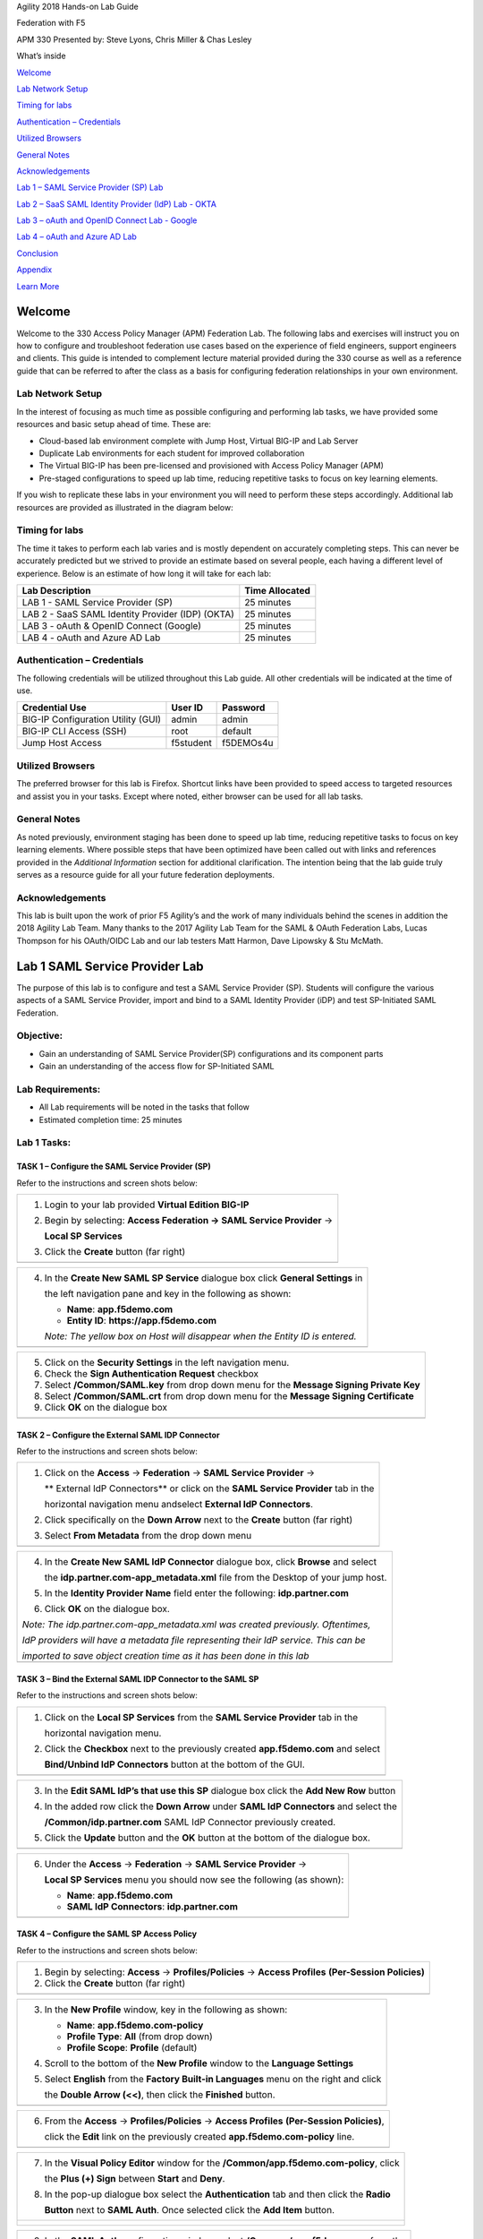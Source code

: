 Agility 2018 Hands-on Lab Guide

Federation with F5

APM 330 Presented by: Steve Lyons, Chris Miller & Chas Lesley

What’s inside

`Welcome <#welcome>`__

`Lab Network Setup <#lab-network-setup>`__

`Timing for labs <#timing-for-labs>`__

`Authentication – Credentials <#authentication-credentials>`__

`Utilized Browsers <#utilized-browsers>`__

`General Notes <#general-notes>`__

`Acknowledgements <#acknowledgements>`__

`Lab 1 – SAML Service Provider (SP) Lab <#lab-1-saml-service-provider-lab>`__

`Lab 2 – SaaS SAML Identity Provider (IdP) Lab - OKTA <#lab-2-saas-saml-identity-provider-lab-with-okta>`__

`Lab 3 – oAuth and OpenID Connect Lab - Google <#lab-3-oauth-and-openid-connect-lab-with-google>`__

`Lab 4 – oAuth and Azure AD Lab <#lab-4-oauth-and-azuread-lab>`__

`Conclusion <#conclusion>`__

`Appendix <#appendix>`__

`Learn More <#learn-more>`__

Welcome
=======

Welcome to the 330 Access Policy Manager (APM) Federation Lab. The
following labs and exercises will instruct you on how to configure and
troubleshoot federation use cases based on the experience of field
engineers, support engineers and clients. This guide is intended to
complement lecture material provided during the 330 course as well as a
reference guide that can be referred to after the class as a basis for
configuring federation relationships in your own environment.

Lab Network Setup
-----------------

In the interest of focusing as much time as possible configuring and
performing lab tasks, we have provided some resources and basic setup
ahead of time. These are:

-  Cloud-based lab environment complete with Jump Host, Virtual BIG-IP
   and Lab Server

-  Duplicate Lab environments for each student for improved
   collaboration

-  The Virtual BIG-IP has been pre-licensed and provisioned with Access
   Policy Manager (APM)

-  Pre-staged configurations to speed up lab time, reducing repetitive
   tasks to focus on key learning elements.

If you wish to replicate these labs in your environment you will need to
perform these steps accordingly. Additional lab resources are provided
as illustrated in the diagram below:

|image0|

Timing for labs
---------------

The time it takes to perform each lab varies and is mostly dependent on
accurately completing steps. This can never be accurately predicted but
we strived to provide an estimate based on several people, each having a
different level of experience. Below is an estimate of how long it will
take for each lab:

+-----------------------------------------------------+----------------------+
| **Lab Description**                                 | **Time Allocated**   |
+=====================================================+======================+
| LAB 1 - SAML Service Provider (SP)                  | 25 minutes           |
+-----------------------------------------------------+----------------------+
| LAB 2 - SaaS SAML Identity Provider (IDP) (OKTA)    | 25 minutes           |
+-----------------------------------------------------+----------------------+
| LAB 3 - oAuth & OpenID Connect (Google)             | 25 minutes           |
+-----------------------------------------------------+----------------------+
| LAB 4 - oAuth and Azure AD Lab                      | 25 minutes           |
+-----------------------------------------------------+----------------------+

Authentication – Credentials
----------------------------

The following credentials will be utilized throughout this Lab guide.
All other credentials will be indicated at the time of use.

+--------------------------------------+---------------+----------------+
| **Credential Use**                   | **User ID**   | **Password**   |
+======================================+===============+================+
| BIG-IP Configuration Utility (GUI)   | admin         | admin          |
+--------------------------------------+---------------+----------------+
| BIG-IP CLI Access (SSH)              | root          | default        |
+--------------------------------------+---------------+----------------+
| Jump Host Access                     | f5student     | f5DEMOs4u      |
+--------------------------------------+---------------+----------------+

Utilized Browsers
-----------------

The preferred browser for this lab is Firefox. Shortcut links have been
provided to speed access to targeted resources and assist you in your
tasks. Except where noted, either browser can be used for all lab tasks.

General Notes
-------------

As noted previously, environment staging has been done to speed up lab
time, reducing repetitive tasks to focus on key learning elements. Where
possible steps that have been optimized have been called out with links
and references provided in the *Additional Information* section for
additional clarification. The intention being that the lab guide truly
serves as a resource guide for all your future federation deployments.

Acknowledgements 
-----------------

This lab is built upon the work of prior F5 Agility’s and the work of
many individuals behind the scenes in addition the 2018 Agility Lab
Team. Many thanks to the 2017 Agility Lab Team for the SAML & OAuth
Federation Labs, Lucas Thompson for his OAuth/OIDC Lab and our lab
testers Matt Harmon, Dave Lipowsky & Stu McMath.

Lab 1 SAML Service Provider Lab
======================================

The purpose of this lab is to configure and test a SAML Service
Provider (SP). Students will configure the various aspects of a SAML Service
Provider, import and bind to a SAML Identity Provider (iDP) and test
SP-Initiated SAML Federation.

Objective:
----------

-  Gain an understanding of SAML Service Provider(SP) configurations and
   its component parts

-  Gain an understanding of the access flow for SP-Initiated SAML

Lab Requirements:
-----------------

-  All Lab requirements will be noted in the tasks that follow

-  Estimated completion time: 25 minutes

Lab 1 Tasks:
-----------------

TASK 1 – Configure the SAML Service Provider (SP) 
~~~~~~~~~~~~~~~~~~~~~~~~~~~~~~~~~~~~~~~~~~~~~~~~~

Refer to the instructions and screen shots below:

+----------------------------------------------------------------------------------------------+
| 1. Login to your lab provided **Virtual Edition BIG-IP**                                     |
|                                                                                              |
| 2. Begin by selecting: **Access Federation -> SAML Service Provider** ->                     |
|                                                                                              |
|    **Local SP Services**                                                                     |
|                                                                                              |
| 3. Click the **Create** button (far right)                                                   |
+----------------------------------------------------------------------------------------------+
| |image001|                                                                                   |
+----------------------------------------------------------------------------------------------+

+----------------------------------------------------------------------------------------------+
| 4. In the **Create New SAML SP Service**  dialogue box click **General Settings** in         |
|                                                                                              |
|    the left navigation pane and key in the following as shown:                               | 
|                                                                                              |
|    -  **Name**: **app.f5demo.com**                                                           | 
|                                                                                              |
|    -  **Entity ID**: **https://app.f5demo.com**                                              |
|                                                                                              |
|    *Note: The yellow box on Host will disappear when the Entity ID is entered.*              |
+----------------------------------------------------------------------------------------------+
| |image002|                                                                                   |
+----------------------------------------------------------------------------------------------+

+----------------------------------------------------------------------------------------------+
| 5. Click on the **Security Settings** in the left navigation menu.                           |
|                                                                                              |
| 6. Check the **Sign Authentication Request** checkbox                                        |
|                                                                                              |
| 7. Select **/Common/SAML.key** from drop down menu for the                                   |
|    **Message Signing Private Key**                                                           |
|                                                                                              |
| 8. Select **/Common/SAML.crt** from drop down menu for the                                   |
|    **Message Signing Certificate**                                                           |
|                                                                                              |
| 9. Click **OK** on the dialogue box                                                          |
+----------------------------------------------------------------------------------------------+
| |image003|                                                                                   |
+----------------------------------------------------------------------------------------------+

TASK 2 – Configure the External SAML IDP Connector 
~~~~~~~~~~~~~~~~~~~~~~~~~~~~~~~~~~~~~~~~~~~~~~~~~~~~~~~~~~~~~

Refer to the instructions and screen shots below:

+----------------------------------------------------------------------------------------------+
| 1. Click on the **Access** -> **Federation** -> **SAML Service Provider** ->                 |
|                                                                                              |  
|    ** External IdP Connectors** or click on the **SAML Service Provider** tab in the         | 
|                                                                                              |
|    horizontal navigation menu andselect **External IdP Connectors**.                         |
|                                                                                              |
| 2. Click specifically on the **Down Arrow** next to the **Create** button (far right)        |
|                                                                                              |
| 3. Select **From Metadata** from the drop down menu                                          |
+----------------------------------------------------------------------------------------------+
| |image004|                                                                                   |
+----------------------------------------------------------------------------------------------+

+----------------------------------------------------------------------------------------------+   
| 4. In the **Create New SAML IdP Connector** dialogue box, click **Browse** and select        |
|                                                                                              |
|    the **idp.partner.com-app\_metadata.xml** file from the Desktop of your jump host.        |
|                                                                                              |
| 5. In the **Identity Provider Name** field enter the following: **idp.partner.com**          | 
|                                                                                              |
| 6. Click **OK** on the dialogue box.                                                         |
|                                                                                              |
| *Note: The idp.partner.com-app\_metadata.xml was created previously. Oftentimes,*            |
|                                                                                              |
| *IdP providers will have a metadata file representing their IdP service. This can be*        | 
|                                                                                              |
| *imported to save object creation time as it has been done in this lab*                      |
+----------------------------------------------------------------------------------------------+
| |image005|                                                                                   |
+----------------------------------------------------------------------------------------------+

TASK 3 – Bind the External SAML IDP Connector to the SAML SP 
~~~~~~~~~~~~~~~~~~~~~~~~~~~~~~~~~~~~~~~~~~~~~~~~~~~~~~~~~~~~~

Refer to the instructions and screen shots below:

+----------------------------------------------------------------------------------------------+
| 1. Click on the **Local SP Services** from the **SAML Service Provider** tab in the          |
|                                                                                              |
|    horizontal navigation menu.                                                               |
|                                                                                              |
| 2. Click the **Checkbox** next to the previously created **app.f5demo.com** and select       |
|                                                                                              |
|    **Bind/Unbind IdP Connectors** button at the bottom of the GUI.                           | 
+----------------------------------------------------------------------------------------------+
| |image006|                                                                                   |
+----------------------------------------------------------------------------------------------+

+----------------------------------------------------------------------------------------------+
| 3. In the **Edit SAML IdP’s that use this SP** dialogue box click the **Add New Row** button |
|                                                                                              |
| 4. In the added row click the **Down Arrow** under **SAML IdP Connectors** and select the    |
|                                                                                              |
|    **/Common/idp.partner.com** SAML IdP Connector previously created.                        |
|                                                                                              |
| 5. Click the **Update** button and the **OK** button at the bottom of the dialogue box.      |
+----------------------------------------------------------------------------------------------+
| |image007|                                                                                   |
+----------------------------------------------------------------------------------------------+

+----------------------------------------------------------------------------------------------+
| 6. Under the **Access** -> **Federation** -> **SAML Service Provider** ->                    |
|                                                                                              |
|    **Local SP Services** menu you should now see the following (as shown):                   |
|                                                                                              |
|    -  **Name**: **app.f5demo.com**                                                           |
|                                                                                              |
|    -  **SAML IdP Connectors**: **idp.partner.com**                                           |
+----------------------------------------------------------------------------------------------+
| |image008|                                                                                   |
+----------------------------------------------------------------------------------------------+
 
TASK 4 – Configure the SAML SP Access Policy
~~~~~~~~~~~~~~~~~~~~~~~~~~~~~~~~~~~~~~~~~~~~

Refer to the instructions and screen shots below:

+----------------------------------------------------------------------------------------------+
| 1. Begin by selecting: **Access** -> **Profiles/Policies** -> **Access Profiles**            |
|    **(Per-Session Policies)**                                                                |
|                                                                                              |
| 2. Click the **Create** button (far right)                                                   |
+----------------------------------------------------------------------------------------------+
| |image009|                                                                                   |
+----------------------------------------------------------------------------------------------+

+----------------------------------------------------------------------------------------------+
| 3. In the **New Profile** window, key in the following as shown:                             |
|                                                                                              |
|    -  **Name**: **app.f5demo.com-policy**                                                    |
|                                                                                              |
|    -  **Profile Type**: **All** (from drop down)                                             |
|                                                                                              |
|    -  **Profile Scope**: **Profile** (default)                                               |
|                                                                                              |
| 4. Scroll to the bottom of the **New Profile** window to the **Language Settings**           |
|                                                                                              |
| 5. Select **English** from the **Factory Built-in Languages** menu on the right and click    |
|                                                                                              |
|    the **Double Arrow (<<)**, then click the **Finished** button.                            |
+----------------------------------------------------------------------------------------------+
| |image010|                                                                                   |
+----------------------------------------------------------------------------------------------+
 
+----------------------------------------------------------------------------------------------+
| 6. From the **Access** -> **Profiles/Policies** -> **Access Profiles**                       |
|    **(Per-Session Policies)**,                                                               |
|                                                                                              |
|    click the **Edit** link on the previously created **app.f5demo.com-policy** line.         |
+----------------------------------------------------------------------------------------------+
| |image011|                                                                                   |
+----------------------------------------------------------------------------------------------+

+----------------------------------------------------------------------------------------------+
| 7. In the **Visual Policy Editor** window for the **/Common/app.f5demo.com-policy**, click   |
|                                                                                              |
|    the **Plus (+) Sign** between **Start** and **Deny**.                                     |
|                                                                                              |
| 8. In the pop-up dialogue box select the **Authentication** tab and then click the **Radio** |
|                                                                                              | 
|    **Button** next to **SAML Auth**. Once selected click the **Add Item** button.            |
+----------------------------------------------------------------------------------------------+
| |image012|                                                                                   |
|                                                                                              |
| |image013|                                                                                   |
+----------------------------------------------------------------------------------------------+
  
+----------------------------------------------------------------------------------------------+
| 9. In the **SAML Auth** configuration window, select **/Common/app.f5demo.com** from the     |
|                                                                                              |
|    **SAML Authentication**, **AAA Server** drop down menu.                                   |
|                                                                                              | 
| 10. Click the **Save** button at the bottom of the configuration window.                     |  
+----------------------------------------------------------------------------------------------+
| |image014|                                                                                   |
+----------------------------------------------------------------------------------------------+

+----------------------------------------------------------------------------------------------+
| 11. In the **Visual Policy Editor** select the **Deny** along the **Successful** branch      |
|                                                                                              |
|    following the **SAML Auth**                                                               |
|                                                                                              |
| 12. From the **Select Ending** dialogue box select the **Allow Radio Button** and then       |
|                                                                                              |
|    click **Save**.                                                                           |
+----------------------------------------------------------------------------------------------+
| |image015|                                                                                   |
+----------------------------------------------------------------------------------------------+

+----------------------------------------------------------------------------------------------+
| 13. In the **Visual Policy Editor** click the **Apply Access Policy** (top left) and close   |
|                                                                                              |
|    the **Visual Policy Editor**.                                                             |
|                                                                                              |
| *Note: Additional actions can be taken in the Per Session policy (Access Policy). The lab*   |
|                                                                                              |
| *is simply completing authentication. Other access controls can be implemented based on the* |
|                                                                                              |
| *use case*                                                                                   |
+----------------------------------------------------------------------------------------------+
| |image016|                                                                                   |
+----------------------------------------------------------------------------------------------+

TASK 5 – Create the SP Virtual Server & Apply the SP Access Policy
~~~~~~~~~~~~~~~~~~~~~~~~~~~~~~~~~~~~~~~~~~~~~~~~~~~~~~~~~~~~~~~~~~

Refer to the instructions and screen shots below:

+----------------------------------------------------------------------------------------------+
| 1. Begin by selecting: **Local Traffic** -> **Virtual Servers**                              |
|                                                                                              |
| 2. Click the **Create** button (far right)                                                   |   
+----------------------------------------------------------------------------------------------+
| |image017|                                                                                   |
+----------------------------------------------------------------------------------------------+

+----------------------------------------------------------------------------------------------+
| 3. In the **New Virtual Server** window, key in the following as shown:                      |
|                                                                                              |
|    -  **Name**: **app.f5demo.com**                                                           |
|                                                                                              |
|    -  **Destination Address/Mask**: **10.1.10.100**                                          |
|                                                                                              |
|    -  **Service Port**: **443**                                                              |
|                                                                                              |
|    -  **HTTP Profile:** **http** (drop down)                                                 |
|                                                                                              |
|    -  **SSL Profile (client):** **app.f5demo.com-clientssl**                                 |
|                                                                                              |
|    -  **Source Address Translation:**  **Auto Map**                                          |
|                                                                                              |
| 4. Scroll to the **Access Policy** section                                                   |
|                                                                                              |
|    -  **Access Profile**: **app.f5demo.com-policy**                                          |
|                                                                                              |
|    -  **Per-Request Policy:** **saml\_policy**                                               |
|                                                                                              |
| 5. Scroll to the Resource section                                                            |
|                                                                                              |
|    -  **Default Pool**: **app.f5demo.com\_pool**                                             |
|                                                                                              |
| 6. Scroll to the bottom of the configuration window and click **Finished**                   |
|                                                                                              |
| *Note: The use of the Per-Request Policy is to provide header injection and other controls.* |
|                                                                                              |
| *These will be more utilized later in the lab.*                                              |
+----------------------------------------------------------------------------------------------+
| |image018|                                                                                   |
|                                                                                              |
| |image019|                                                                                   | 
+----------------------------------------------------------------------------------------------+

TASK 6 – Test the SAML SP
~~~~~~~~~~~~~~~~~~~~~~~~~

Refer to the instructions and screen shots below:

+----------------------------------------------------------------------------------------------+
| 1. Using your browser from the Jump Host click on the provided bookmark or navigate to       |
|                                                                                              |
|    https://app.f5demo.com . The SAML SP that you have just configured.                       |
+----------------------------------------------------------------------------------------------+
| |image020|                                                                                   |
+----------------------------------------------------------------------------------------------+

+----------------------------------------------------------------------------------------------+
| 2. Did you successfully redirect to the IdP?                                                 |
|                                                                                              |
| 3. Login to the iDP, were you successfully authenticated? (use credentials provided in the   |
|                                                                                              |
|    Authentication Information section at the beginning of this guide)                        |
|                                                                                              |
|    -  **Username**: **user**                                                                 |
|                                                                                              |
|    -  **Password**: **Agility1**                                                             |
|                                                                                              |
| 4. After successful authentication, were you returned to the SAML SP?                        |
|                                                                                              |
| 5. Were you successfully authenticated (SAML)?                                               |
|                                                                                              |
| 6. Review your **Active Sessions** (**Access Overview** -> **Active Sessions**)              |
|                                                                                              |
| 7. Review your Access Report Logs (**Access** -> **Overview Access Reports**)                |
+----------------------------------------------------------------------------------------------+
| |image021|                                                                                   |
+----------------------------------------------------------------------------------------------+

Lab 2 SaaS SAML Identity Provider Lab with OKTA
====================================================

The purpose of this lab is to configure and test a SaaS SAML Identity
Provider. Students will configure a SaaS based SAML Identity Provider
(in this case OKTA) and import and bind to a SAML Service Provider and
test IdP-Initiated and SP-Initiated SAML Federation.

Objective:
----------

-  Gain an understanding of integrating a SaaS SAML Identity
   Provider(IdP)

-  Gain an understanding of the access flow for IdP-Initiated SAML

Lab Requirements:
-----------------

-  All Lab requirements will be noted in the tasks that follow

-  Estimated completion time: 25 minutes

Lab 2 Tasks:
------------

TASK 1 – Sign Up for OKTA Developer Account 
~~~~~~~~~~~~~~~~~~~~~~~~~~~~~~~~~~~~~~~~~~~

Refer to the instructions and screen shots below:

+----------------------------------------------------------------------------------------------+
| *Note: The following steps provide instruction for setting up an OKTA developer account. If* |
|                                                                                              |
| *you already have one, you may elect to use that account. Understand, however, that the*     |
|                                                                                              |
| *instructions below may need to be modified to match your environment.*                      |
|                                                                                              |
| 1. Sign Up for an OKTA developer account by navigating to:                                   |
|                                                                                              |
|  **https://developer.okta.com/signup/** and using a VALID email and click **Get Started**    |
|                                                                                              |
| 2. Additional instructions will be sent to the email address provided.                       |     
+----------------------------------------------------------------------------------------------+
| |image26|                                                                                    |
+----------------------------------------------------------------------------------------------+

+----------------------------------------------------------------------------------------------+
| 3. Following the instructions received from the generated email, sign on to the OKTA         |
|                                                                                              |
|    development environment with your provided, temporary password.                           |
+----------------------------------------------------------------------------------------------+
| |image27|                                                                                    |
+----------------------------------------------------------------------------------------------+

+----------------------------------------------------------------------------------------------+
| 4. Enter a **New Password** and the **Repeat New Password**                                  |
|                                                                                              |
| 5. Use the drop down to select a **Forgot Password Question** and provide the Answer         |
|                                                                                              |
| 6. Click a **Security Image**                                                                |
|                                                                                              |
| 7. Click **Create My Account**                                                               |
+----------------------------------------------------------------------------------------------+
| |image28|                                                                                    |
+----------------------------------------------------------------------------------------------+
 
TASK 2– OKTA Classic UI 
~~~~~~~~~~~~~~~~~~~~~~~~

Refer to the instructions and screen shots below:

+----------------------------------------------------------------------------------------------+
| 1. For the purposes of the lab and SAML development, we will be using the OKTA Classic UI    |
|                                                                                              |
|   which provides access to SAML configurations. *(Note: At lab publication, the Developer*   |
|                                                                                              |
|   *Console did not have SAML resources.)*                                                    |
|                                                                                              |     
| 2. In the top, left hand corner click the **<>** & select **Classic UI** from the drop down. |
+----------------------------------------------------------------------------------------------+
| |image29|                                                                                    |
+----------------------------------------------------------------------------------------------+

TASK 3 – Enable OKTA Multi-Factor Authentication [OPTIONAL]
~~~~~~~~~~~~~~~~~~~~~~~~~~~~~~~~~~~~~~~~~~~~~~~~~~~~~~~~~~~

Refer to the instructions and screen shots below:

+----------------------------------------------------------------------------------------------+
| *Note: Enabling MFA will require a Smart Device with the appropriate OKTA client for your OS*|
|                                                                                              |
| *The step can be skipped if you prefer to just use UserID/Password*                          |
|                                                                                              |
| 1. Click **Security** from the top navigation, then click **Multifactor**                    |
+----------------------------------------------------------------------------------------------+
| |image30|                                                                                    |
+----------------------------------------------------------------------------------------------+

+----------------------------------------------------------------------------------------------+
| 2. Check **OKTA Verify**                                                                     |
|                                                                                              |
| 3. Ensure that **Enable Push Verification** & (optionally) that                              |
|                                                                                              |
|    **Require TouchID for OKTA Verify** is checked.                                           |
|                                                                                              |
| 4. Click **Save**                                                                            |
+----------------------------------------------------------------------------------------------+
| |image31|                                                                                    |
+----------------------------------------------------------------------------------------------+

TASK 4 – Build SAML Application - OKTA 
~~~~~~~~~~~~~~~~~~~~~~~~~~~~~~~~~~~~~~~

Refer to the instructions and screen shots below:

+----------------------------------------------------------------------------------------------+
| 1. In the main menu, click **Applications** in the top navigation.                           |
+----------------------------------------------------------------------------------------------+
| |image32|                                                                                    |
+----------------------------------------------------------------------------------------------+

+----------------------------------------------------------------------------------------------+
| 2. Click **Create New App** in the **Add Application Menu**                                  |
+----------------------------------------------------------------------------------------------+
| |image33|                                                                                    |
+----------------------------------------------------------------------------------------------+

+----------------------------------------------------------------------------------------------+
| 3. In the **Create a New Application Integration** dialogue box, select **Web** from the     |
|                                                                                              |
|    drop down for **Platform**.                                                               |
|                                                                                              |
| 4. Select the **SAML 2.0** radio button for **Sign on Method** and click **Create**.         |
+----------------------------------------------------------------------------------------------+
| |image34|                                                                                    |
+----------------------------------------------------------------------------------------------+

+----------------------------------------------------------------------------------------------+
| 5. In the **Create SAML Integration** screen, enter **app.f5demo.com** for the **App Name**. |
|                                                                                              |
| 6. Leave all other values show and click **Next**.                                           |
+----------------------------------------------------------------------------------------------+
| |image35|                                                                                    |
+----------------------------------------------------------------------------------------------+

+----------------------------------------------------------------------------------------------+
| 7. In the **Edit SAML Integration** screen, enter the following values                       |
|                                                                                              |
| 8. In the **SAML Setting** section                                                           |
|                                                                                              |
|   -  **Single Sign on URL:** **https://app.f5demo.com/saml/sp/profile/post/acs**             |
|                                                                                              |
|   -  **Audience URI (SP Entity ID):** **https://app.f5demo.com**                             |
|                                                                                              |
| 9. Leave all other values as default and click **Next**.                                     |
+----------------------------------------------------------------------------------------------+
| |image36|                                                                                    |
+----------------------------------------------------------------------------------------------+

+----------------------------------------------------------------------------------------------+
| 10. In the **Create SAML Integration** screen, select the:                                   |
|                                                                                              |
|    **“I’m an OKTA customer adding an internal app”** radio button for                        |
|                                                                                              |
|    **Are you a customer or partner?**                                                        |
|                                                                                              |
| 11. In the resulting expanded window, select:                                                |
|                                                                                              |
|    **“This is an internal app that we have created”** for ***App Type***                     |
|                                                                                              |
|    and click **Finish**.                                                                     |
+----------------------------------------------------------------------------------------------+
| |image37|                                                                                    |
+----------------------------------------------------------------------------------------------+

+----------------------------------------------------------------------------------------------+
| 12. In the resulting application screen for **app.f5demo.com**, navigate to the              |
|                                                                                              |
|    **SAML 2.0 section**.                                                                     |
|                                                                                              |
| 13. Right Click the **Identity Provider Metadata** hyperlink and click **Save Link As …**    |
|                                                                                              |
| 14. Save the **metadata.xml** to your jumphost desktop. We will be using it in a later step  |
|                                                                                              |
|    in the Lab.                                                                                |
+----------------------------------------------------------------------------------------------+
| |image38|                                                                                    |
+----------------------------------------------------------------------------------------------+

TASK 5 – Add User to SAML Application 
~~~~~~~~~~~~~~~~~~~~~~~~~~~~~~~~~~~~~~

Refer to the instructions and screen shots below:

+----------------------------------------------------------------------------------------------+
| 1. Within the **app.f5demo.com** application screen, Click **Assignments** then **Assign**   |
+----------------------------------------------------------------------------------------------+
| |image39|                                                                                    |
+----------------------------------------------------------------------------------------------+

+----------------------------------------------------------------------------------------------+
| 2. In the **Assign app.f5demo.com to People** dialogue box, select your **User ID** and then |
|                                                                                              |
|    click **Done**.                                                                           |
+----------------------------------------------------------------------------------------------+
| |image40|                                                                                    |
+----------------------------------------------------------------------------------------------+

TASK 6 – Add Multi-Factor Authentication Sign-On Policy [OPTIONAL]
~~~~~~~~~~~~~~~~~~~~~~~~~~~~~~~~~~~~~~~~~~~~~~~~~~~~~~~~~~~~~~~~~~

Refer to the instructions and screen shots below:

+----------------------------------------------------------------------------------------------+
| **[OPTIONAL]**                                                                               |
|                                                                                              |
| 1. Within the **app.f5demo.com** application screen, Click **Sign On**                       |
+----------------------------------------------------------------------------------------------+
| |image41|                                                                                    |
+----------------------------------------------------------------------------------------------+

+----------------------------------------------------------------------------------------------+
| **[OPTIONAL]**                                                                               |
|                                                                                              |
| 2. Scroll down to the **Sign On Policy** section and click **Add Rule**                      |
+----------------------------------------------------------------------------------------------+
| |image42|                                                                                    |
+----------------------------------------------------------------------------------------------+

+----------------------------------------------------------------------------------------------+
| **[OPTIONAL]**                                                                               |
|                                                                                              | 
| 3. In the **Add Sign On Rule** dialogue box, enter **MFA** for the **Rule Name**.            |
|                                                                                              |
| 4. Scroll down to the **Actions** section.                                                   |
+----------------------------------------------------------------------------------------------+
| |image43|                                                                                    |
+----------------------------------------------------------------------------------------------+

+----------------------------------------------------------------------------------------------+
| **[OPTIONAL]**                                                                               |
|                                                                                              |
| 5. In the **Actions** section, under **Access**, check the box for **Prompt for factor**.    |
|                                                                                              |
| 6. Ensure **Every Sign On** radio button is selected.                                        |
|                                                                                              |
| 7. Click **Save**.                                                                           |
+----------------------------------------------------------------------------------------------+
| |image44|                                                                                    |
+----------------------------------------------------------------------------------------------+

+----------------------------------------------------------------------------------------------+
| **[OPTIONAL]**                                                                               |
|                                                                                              |
| 8. Review and verify the completed **Sign On Policy**.                                       |
+----------------------------------------------------------------------------------------------+
| |image45|                                                                                    |
+----------------------------------------------------------------------------------------------+

TASK 7 – Create the External IDP Connector
~~~~~~~~~~~~~~~~~~~~~~~~~~~~~~~~~~~~~~

Refer to the instructions and screen shots below:

+----------------------------------------------------------------------------------------------+
| 1. Login to your lab provided **Virtual Edition BIG-IP**                                     |
|                                                                                              |
| 2. Begin by selecting: **Access** -> **Federation** -> **SAML Service Provider** ->          |
|                                                                                              |
|    **External IdP Connectors**.                                                              |
+----------------------------------------------------------------------------------------------+
| |image46|                                                                                    |
+----------------------------------------------------------------------------------------------+

+----------------------------------------------------------------------------------------------+
| 3. In the **External IdP Connectors** screen, click the **downward arrow** next to the word  |
|                                                                                              |
|    **Create** on the **Create** button (right side)                                          |
|                                                                                              |
| 4. Select **From Metadata** from the drop down menu                                          |
+----------------------------------------------------------------------------------------------+
| |image47|                                                                                    |
+----------------------------------------------------------------------------------------------+

+----------------------------------------------------------------------------------------------+
| 5. In the **Create New SAML IdP Connector** dialogue box, use the **Browse** button to       |
|                                                                                              |
|    select the **metadata.xml** from the desktop (created in Task 4).                         | 
|                                                                                              |
| 6. Name the **Identity Provider Name**: **OKTA\_SaaS-iDP**.                                  |
|                                                                                              |
| 7. Click **OK**.                                                                             |
+----------------------------------------------------------------------------------------------+
| |image48|                                                                                    |
+----------------------------------------------------------------------------------------------+

TASK 8 – Change the SAML SP Binding
~~~~~~~~~~~~~~~~~~~~~~~~~~~~~~~~~~~
Refer to the instructions and screen shots below:

+----------------------------------------------------------------------------------------------+
| 1. Begin by selecting: **Access** -> **Federation** -> **SAML Service Provider** ->          |
|                                                                                              |
|    **External IdP Connectors**                                                               |
|                                                                                              |
| 2. Select the checkbox next to **app.f5demo.com** and click **Bind\\UnBind IdP Connectors**  |
+----------------------------------------------------------------------------------------------+
| |image49|                                                                                    |
+----------------------------------------------------------------------------------------------+

+----------------------------------------------------------------------------------------------+
| 3. Delete/Remove the existing binding                                                        |
|                                                                                              |
| 4. Click **Add New Row** and use the following values                                        |
|                                                                                              |
|    -  **SAML IdP Connectors:** **/Common/OKTA\_SaaS-iDP**                                    |
|                                                                                              |
|    -  **Matching Source:** **%{session.server.landinguri}**                                  |
|                                                                                              |
|    -  **Matching Value:** **/\**                                                             |
|                                                                                              |
| 5. Click **Update** then **OK**.                                                             |
+----------------------------------------------------------------------------------------------+
| |image50|                                                                                    |
+----------------------------------------------------------------------------------------------+

TASK 9 – Apply Access Policy Changes
~~~~~~~~~~~~~~~~~~~~~~~~~~~~~~~~~~~~
Refer to the instructions and screen shots below:

+----------------------------------------------------------------------------------------------+
| 1. Click the **Apply Access Policy** link in the top left corner of the Admin GUI            |
+----------------------------------------------------------------------------------------------+
| |image51|                                                                                    |
+----------------------------------------------------------------------------------------------+

+----------------------------------------------------------------------------------------------+
| 2. Ensure **app.f5demo.com-policy** is checked and click **Apply**                           |
+----------------------------------------------------------------------------------------------+
| |image52|                                                                                    |
+----------------------------------------------------------------------------------------------+

TASK 10 – Test Access to the app.f5demo.com application
~~~~~~~~~~~~~~~~~~~~~~~~~~~~~~~~~~~~~~~~~~~~~~~~~~~~~~~

Refer to the instructions and screen shots below:

+----------------------------------------------------------------------------------------------+
| *Note: Those who enabled MFA access will be required to activate their second factor for*    |
|                                                                                              |
| *application access.*                                                                        |
|                                                                                              |
| 1. Follow the necessary prompts as directed.                                                 |
+----------------------------------------------------------------------------------------------+
| |image53|                                                                                    |
| |image54|                                                                                    |
| |image55|                                                                                    |'
+----------------------------------------------------------------------------------------------+

+----------------------------------------------------------------------------------------------+
| 2. Using your browser from the Jump Host click on the provided bookmark or navigate to:      |
|                                                                                              |
|    https://app.f5demo.com                                                                    |
+----------------------------------------------------------------------------------------------+
| |image56|                                                                                    |
+----------------------------------------------------------------------------------------------+

+----------------------------------------------------------------------------------------------+
| 3. Did you successfully redirect to the OKTA SaaS IdP?                                       |
|                                                                                              |
| 4. Login to the iDP, were you successfully authenticated? Were you prompted for MFA          |
|                                                                                              |
|    if configured?                                                                            |
|                                                                                              |
| 5. After successful authentication, were you returned to the SAML SP?                        |
|                                                                                              |
| 6. Were you successfully authenticated (SAML)?                                               |
|                                                                                              |
| 7. Review your **Active Sessions** (**Access Overview** -> **Active Sessions**).             |
|                                                                                              |
| 8. Review your Access Report Logs (**Access Overview** -> **Access Reports**).               |
+----------------------------------------------------------------------------------------------+
| |image57|                                                                                    |
+----------------------------------------------------------------------------------------------+

+----------------------------------------------------------------------------------------------+
| 9. Destroy your Active Session by nagivating to **Access Overview** -> **Active Sessions**   |
|                                                                                              |
|    Select the checkbox next to your session and click the **Kill Selected Session** button.  |
+----------------------------------------------------------------------------------------------+
| |image58|                                                                                    |
+----------------------------------------------------------------------------------------------+

+----------------------------------------------------------------------------------------------+
| 10. Close your browser and logon to your **https://dev-<Dev-ID>.oktapreview.com** account.   |
|                                                                                              |
|    Click on your **app.f5demo.com** application for IDP initiated Access.                    |
|                                                                                              |
| 11. After successful authentication, were you returned to the SAML SP?                       |
|                                                                                              |
| 12. Were you successfully authenticated (SAML)?                                              |
|                                                                                              |
| 13. Review your **Active Sessions** (**Access Overview** -> **Active Sessions**).            |
|                                                                                              |
| 14. Review your Access Report Logs (**Access Overview** -> **Access Reports**).              |
+----------------------------------------------------------------------------------------------+
| |image59|                                                                                    |
+----------------------------------------------------------------------------------------------+

Lab 3 oAuth and OpenID Connect Lab with Google
==============================================

The purpose of this lab is to better understand the F5 use cases OAuth2
and OpenID Connect by deploying a lab based on a popular 3rd party
login: Google. Google supports OpenID Connect with OAuth2 and JSON Web
Tokens. This allows a user to securely log in, or to provide a secondary
authentication factor to log in. Archive files are available for the
completed Lab 2.

Objective:
----------

-  Gain a better understanding of the F5 use cases OAuth2 and OpenID
   Connect.

-  Develop an awareness of the different deployment models that OAuth2,
   OpenID Connect and JSON Web Tokens (JWT) open up

Lab Requirements:
-----------------

-  All Lab requirements will be noted in the tasks that follow

-  Estimated completion time: 25 minutes

Lab 3 Tasks:
------------

TASK 1 – Setup Google’s API Credentials 
~~~~~~~~~~~~~~~~~~~~~~~~~~~~~~~~~~~~~~~~

Refer to the instructions and screen shots below:

+----------------------------------------------------------------------------------------------+
| *Note: If you do not have Google/gMail account, you will need to set one up. Navigate to:*   |
|                                                                                              |
| * https://console.developers.google.com/apis/credentials & follow the directions for setup.* |
+----------------------------------------------------------------------------------------------+ 
| |image60|                                                                                    |
| |image61|                                                                                    |
+----------------------------------------------------------------------------------------------+ 
   
+----------------------------------------------------------------------------------------------+
| 1. Navigate to https://console.developers.google.com/apis/credentials and log in with your   |
|                                                                                              |
|    developer account.                                                                        |
+----------------------------------------------------------------------------------------------+
| |image62|                                                                                    |
+----------------------------------------------------------------------------------------------+

+----------------------------------------------------------------------------------------------+
| 2. You will be redirected to the Google API’s screen. If you are previously familiar with    |
|                                                                                              |
|    Google API’s you can create a new Project.                                                |
|                                                                                              |
| 3. If you have not been you will be prompted to create a New Project.                        |
|                                                                                              |
| 4. Click **Create** in the dialogue box provided.                                            |
+----------------------------------------------------------------------------------------------+
| |image64|                                                                                    |
+----------------------------------------------------------------------------------------------+

+----------------------------------------------------------------------------------------------+
| 5. In the **New Project** window, provide a **Project Name**. The suggested value is:        |
|                                                                                              |
|    **F5 Federation oAuth**                                                                   |
|                                                                                              |
| *Note: If you have exceeded your project quota you may have to delete a project or*          |
|                                                                                              |
| *create a new account*                                                                       |
+----------------------------------------------------------------------------------------------+
| |image65|                                                                                    |
+----------------------------------------------------------------------------------------------+

+----------------------------------------------------------------------------------------------+
| 6. In the next screen, select **OAuth Client ID** for the **Credentials** type and           |
|                                                                                              |
|    click **Create Credentials**                                                              |
+----------------------------------------------------------------------------------------------+
| |image66|                                                                                    |
+----------------------------------------------------------------------------------------------+
 
+----------------------------------------------------------------------------------------------+
| 7. If you have not previously accepted a Consent Screen you may be prompted to do so.        |
|                                                                                              |
|    Click **Configure Consent Screen**.                                                       |
+----------------------------------------------------------------------------------------------+
| |image67|                                                                                    |
+----------------------------------------------------------------------------------------------+

+----------------------------------------------------------------------------------------------+
| 8. On the **OAuth Consent Screen** tab, enter the **email address** of your developer        |
|                                                                                              |
|    account (pre-populated) for the **Email Address**.                                        |
|                                                                                              |
| 9. For the **Product Name Shown to Users** enter **app.f5demo.com**.                         |
|                                                                                              |
| 10. Click **Save**.                                                                          |
+----------------------------------------------------------------------------------------------+
| |image68|                                                                                    |
+----------------------------------------------------------------------------------------------+

+----------------------------------------------------------------------------------------------+
| 11. In the **Create OAuth Client ID*** screen select or enter the following values:          |
|                                                                                              |
|  -  **Application Type:** **Web Application**                                                |
|                                                                                              |
|  -  **Name**: **app.f5demo.com**                                                             |
|                                                                                              |
|  -  **Authorized JavaScript Engine:** **https://app.f5demo.com**                             |
|                                                                                              |
|  -  **Authorized Redirect URIs:** **https://app.f5demo.com/oauth/client/redirect**           |
|                                                                                              |
| 12. Click **Create**.                                                                        |
+----------------------------------------------------------------------------------------------+
| |image69|                                                                                    |
+----------------------------------------------------------------------------------------------+

+----------------------------------------------------------------------------------------------+
| 13. In the **OAuth Client** pop-up window copy and paste your **Client ID** and              |
|                                                                                              |
|    **Client Secret** in Gedit text editor provided on your desktop.                          |
+----------------------------------------------------------------------------------------------+
| |image70|                                                                                    |
+----------------------------------------------------------------------------------------------+

TASK 2 – Setup F5 OAuth Provider 
~~~~~~~~~~~~~~~~~~~~~~~~~~~~~~~~~

Refer to the instructions and screen shots below:

+----------------------------------------------------------------------------------------------+
| 1. Create the **OAuth Provider** by navigating to **Access** -> **Federation** ->            |
|                                                                                              |
|   **OAuth Client/Resource Server** -> **Provider** and clicking **Create**.                  |
+----------------------------------------------------------------------------------------------+
| |image71|                                                                                    |
+----------------------------------------------------------------------------------------------+

+----------------------------------------------------------------------------------------------+
| 2. Using the following values to complete the OAuth Provider                                 |
|                                                                                              |
| -  **Name:** **Google\_Provider**                                                            |
|                                                                                              |
| -  **Type:** **Google**                                                                      |
|                                                                                              |
| -  **Trusted Certificate Authorities:** **ca-bundle.crt**                                    |
|                                                                                              |
| -  **Allow Self-Signed JWK Config:**  **checked**                                            |
|                                                                                              |
| -  **Use Auto-discovered JWT:** **checked**                                                  |
|                                                                                              |
| 3. Click **Discover**.                                                                       |
|                                                                                              |
| 4. Accept all other defaults.                                                                |
|                                                                                              |
| 5. Click **Save**.                                                                           |
+----------------------------------------------------------------------------------------------+
| |image72|                                                                                    |
+----------------------------------------------------------------------------------------------+

TASK 3 – Setup F5 OAuth Server (Client) 
~~~~~~~~~~~~~~~~~~~~~~~~~~~~~~~~~~~~~~~~

Refer to the instructions and screen shots below:

+----------------------------------------------------------------------------------------------+
| 1. Create the **OAuth Server (Client)** by navigating to **Access** -> **Federation** ->     |
|                                                                                              |
|    **OAuth Client/Resource Server** -> **OAuth Server** and clicking **Create**.             |
+----------------------------------------------------------------------------------------------+
| |image73|                                                                                    |
+----------------------------------------------------------------------------------------------+

+----------------------------------------------------------------------------------------------+
| 2. Using the following values to complete the OAuth Provider                                 |
|                                                                                              |
| -  **Name:** **Google\_Server**                                                              |
|                                                                                              |
| -  **Mode:** **Client**                                                                      |
|                                                                                              |
| -  **Type:** **Google**                                                                      |
|                                                                                              |
| -  **OAuth Provider:** **Google\_Provider**                                                  |
|                                                                                              |
| -  **DNS Resolver:** **proxy\_dns\_resolver**                                                |
|                                                                                              |
| -  **Client ID:** **<your client id>**                                                       |
|                                                                                              |
| -  **Client Secret:** **<your client secret>**                                               |
|                                                                                              |
| -  **Client’s Server SSL Profile Name:** **serverssl**                                       |
|                                                                                              |
| 3. Click **Finished**.                                                                       |
+----------------------------------------------------------------------------------------------+
| |image74|                                                                                    |
+----------------------------------------------------------------------------------------------+

TASK 4 – Setup F5 Per Session Policy (Access Policy) 
~~~~~~~~~~~~~~~~~~~~~~~~~~~~~~~~~~~~~~~~~~~~~~~~~~~~~

Refer to the instructions and screen shots below:

+----------------------------------------------------------------------------------------------+
| 1. Create the **Per Session Policy** by navigating to **Access Profile/Policies** ->         |
|                                                                                              |
|    **Access Profiles (Per Session Policies)** and clicking **Create**.                       |
+----------------------------------------------------------------------------------------------+
| |image75|                                                                                    |
+----------------------------------------------------------------------------------------------+

+----------------------------------------------------------------------------------------------+
| 2. In the **New Profile** dialogue window enter the following values                         |
|                                                                                              |
| -  **Name:** **Google\_OAuth**                                                               |
|                                                                                              |
| -  **Profile Type:** **All**                                                                 |
|                                                                                              |
| -  **Profile Scope:** **Profile**                                                            |
|                                                                                              |
| -  **Language:** **English**                                                                 |
|                                                                                              |
| 3. Click **Finished**.                                                                       |
+----------------------------------------------------------------------------------------------+
| |image76|                                                                                    |
+----------------------------------------------------------------------------------------------+

+----------------------------------------------------------------------------------------------+
| 4. Click **Edit** link on for the **Google\_OAuth** Access Policy.                           |
+----------------------------------------------------------------------------------------------+
| |image77|                                                                                    |
+----------------------------------------------------------------------------------------------+

+----------------------------------------------------------------------------------------------+
| 5. In the **Google\_OAuth** Access Policy, click the “\ **+**\ ” between **Start** & **Deny**|
|                                                                                              |
| 6. Click the **Authentication** tab in the events window.                                    |
|                                                                                              |
| 7. Scroll down and click the radio button for **OAuth Client**.                              |
|                                                                                              |
| 8. Click **Add**.                                                                            |
+----------------------------------------------------------------------------------------------+
| |image78|                                                                                    |
+----------------------------------------------------------------------------------------------+

+----------------------------------------------------------------------------------------------+
| 9. In the ***OAuth\_Client*** window enter the following values as shown:                    |
|                                                                                              |
| -  **Server:** **/Common/Google\_Server**                                                    |
|                                                                                              |
| -  **Grant Type:** **Authorization code**                                                    |
|                                                                                              |
| -  **OpenID Connect:** **Enabled**                                                           |
|                                                                                              |
| -  **OpenID Connect Flow Type:** **Authorization code**                                      |
|                                                                                              |
| -  **Authentication Redirect Request:** **/Common/GoogleAuthRedirectRequest**                |
|                                                                                              |
| -  **Token Request:** **/Common/GoogleTokenRequest**                                         |
|                                                                                              |
| -  **Refresh Token Request:** **/Common/GoogleTokenRefreshRequest**                          |
|                                                                                              |
| -  **OpenID Connect UserInfo Request:** **/Common/GoogleUserinfoRequest**                    |
|                                                                                              |
| -  **Redirection URI:** **https://%{session.server.network.name}/oauth/client/redirect**     |
|                                                                                              |
| -  **Scope:** **openid profile email**                                                       |
|                                                                                              |
| 10. Click **Save**.                                                                          |
+----------------------------------------------------------------------------------------------+
| |image79|                                                                                    |
+----------------------------------------------------------------------------------------------+

+----------------------------------------------------------------------------------------------+
| 11. Click on the **Deny** link, in the **Select Binding**, select the **Allow** radio button |
|                                                                                              |
|    and click **Save**.                                                                       |
+----------------------------------------------------------------------------------------------+
| |image80|                                                                                    |
+----------------------------------------------------------------------------------------------+

+----------------------------------------------------------------------------------------------+
| 12. Click on the ***Apply Access Policy*** link in the top left-hand corner.                 |
|                                                                                              |
| *Note: Additional actions can be taken in the Per Session policy (Access Policy).*           |
|                                                                                              |
| *The lab is simply completing authorization. Other access controls can be implemented based* |
|                                                                                              |
| *on the use case*.                                                                           |
+----------------------------------------------------------------------------------------------+
| |image81|                                                                                    |
+----------------------------------------------------------------------------------------------+

TASK 5 – Associate Access Policy to Virtual Server 
~~~~~~~~~~~~~~~~~~~~~~~~~~~~~~~~~~~~~~~~~~~~~~~~~~~

Refer to the instructions and screen shots below:

+----------------------------------------------------------------------------------------------+
| 1. Navigate to **Local Traffic** -> **Virtual Servers** -> **Virtual Server List** and click |
|                                                                                              |
|    on the **app.f5demo.com** Virtual Server link.                                            |
|                                                                                              |
| 2. Scroll to the **Access Policy** section.                                                  |
+----------------------------------------------------------------------------------------------+
| |image82|                                                                                    |
+----------------------------------------------------------------------------------------------+

+----------------------------------------------------------------------------------------------+
| 3. Use the **Access Profile** drop down to change the **Access Profile** to **Google\_Auth** |
|                                                                                              |
| 4. Use the **Per-Request Policy** drop down to change the **Per-Request Policy** to          |
|                                                                                              |
|    **Google\_oauth\_policy**                                                                 |
|                                                                                              |
| 5. Scroll to the bottom of the **Virtual Server** configuration and click **Update**         |
+----------------------------------------------------------------------------------------------+
| |image83|                                                                                    |
+----------------------------------------------------------------------------------------------+

TASK 6 – Test app.f5demo.com
~~~~~~~~~~~~~~~~~~~~~~~~~~~~

Refer to the instructions and screen shots below:

+----------------------------------------------------------------------------------------------+
| 1. Navigate in your provided browser to **https://app.f5demo.com**                           |
+----------------------------------------------------------------------------------------------+
| |image84|                                                                                    |
+----------------------------------------------------------------------------------------------+

+----------------------------------------------------------------------------------------------+
| 2. Authenticate with the account you established your Google Developer account with.         |
+----------------------------------------------------------------------------------------------+
| |image85|                                                                                    |
+----------------------------------------------------------------------------------------------+

+----------------------------------------------------------------------------------------------+
| 3. Did you successfully redirect to the Google?                                              |
|                                                                                              |
| 4. After successful authentication, were you returned to the app.f5demo.com?                 |
|                                                                                              |
| 5. Did you successfully pass your OAuth Token?                                               |
+----------------------------------------------------------------------------------------------+
| |image86|                                                                                    |
+----------------------------------------------------------------------------------------------+

TASK 7 – Per Request Policy Controls
~~~~~~~~~~~~~~~~~~~~~~~~~~~~~~~~~~~~

Refer to the instructions and screen shots below:

+----------------------------------------------------------------------------------------------+
| 1. In the application page for **https://app.f5demo.com** click the **Admin Link** shown     |
+----------------------------------------------------------------------------------------------+
| |image87|                                                                                    |
+----------------------------------------------------------------------------------------------+

+----------------------------------------------------------------------------------------------+
| 2. You will receive an **Access to this page is blocked** (customizable) message with a      |
|                                                                                              |
|    reference. You have been blocked because you do not have access on a per request basis.   |                                                                      
|                                                                                              |
| 3. Press the **Back** button in your browser to return to **https://app.f5demo.com**.        |
+----------------------------------------------------------------------------------------------+
| |image88|                                                                                    |
+----------------------------------------------------------------------------------------------+

+----------------------------------------------------------------------------------------------+
| 4. Navigate to **Local Traffic** -> **iRules** -> **Datagroup List** and click on the        |
|                                                                                              |
|    **Allowed\_Users** datagroup.                                                             |
|                                                                                              |
| 5. Enter your **Google Account** used for this lab as the **String** value.                  |
|                                                                                              |
| 6. Click **Add** then Click **Update**.                                                      |
|                                                                                              |
| *Note: We are using a DataGroup control to minimize lab resources and steps. AD or LDAP*     |
|                                                                                              |
| *Group memberships, Session variables, other user attributes and various other access*       |
|                                                                                              |
| *control mechanisms can be used to achieve similar results.*                                 |
+----------------------------------------------------------------------------------------------+
| |image89|                                                                                    |
+----------------------------------------------------------------------------------------------+

+----------------------------------------------------------------------------------------------+
| 7. You should now be able to successfully to access the Admin Functions by clicking on the   |
|                                                                                              |
|    **Admin Link**.                                                                           |
|                                                                                              | 
| *Note: Per Request Policies are dynamic and do not require the same “Apply Policy” action as*|
|                                                                                              |
| *Per Session Policies.*                                                                      |
+----------------------------------------------------------------------------------------------+
| |image90|                                                                                    |
+----------------------------------------------------------------------------------------------+

+----------------------------------------------------------------------------------------------+
| 8. To review the Per Request Policy, navigate to **Access Profiles/Policies** ->             |
|                                                                                              |
|   **Per Request Policies** and click on the **Edit** link for the **Google\_oauth\_policy**. |
+----------------------------------------------------------------------------------------------+
| |image91|                                                                                    |
+----------------------------------------------------------------------------------------------+

+----------------------------------------------------------------------------------------------+
| 9. The various Per-Request-Policy actions can be reviewed                                    |
|                                                                                              |
| *Note: Other actions like Step-Up Auth controls can be performed in a Per-Request Policy.*   |
+----------------------------------------------------------------------------------------------+
| |image92|                                                                                    |
+----------------------------------------------------------------------------------------------+

TASK 8 – Review OAuth Results 
~~~~~~~~~~~~~~~~~~~~~~~~~~~~~~

Refer to the instructions and screen shots below:

+----------------------------------------------------------------------------------------------+
| 1. Review your Active Sessions (**Access** -> **Overview** -> **Active Sessions**).          |
|                                                                                              |
| 2. You can review Session activity or session variable from this window or kill the          |
|                                                                                              |
|    selected Session.                                                                         |
+----------------------------------------------------------------------------------------------+
| |image93|                                                                                    |
+----------------------------------------------------------------------------------------------+

+----------------------------------------------------------------------------------------------+
| 3. Review your Access Report Logs (**Access** -> **Overview** -> **Access Reports**).        |
+----------------------------------------------------------------------------------------------+
| |image94|                                                                                    |
+----------------------------------------------------------------------------------------------+

+----------------------------------------------------------------------------------------------+
| 4. In the **Report Parameters window** click **Run Report**.                                 |
+----------------------------------------------------------------------------------------------+
| |image95|                                                                                    |
+----------------------------------------------------------------------------------------------+

+----------------------------------------------------------------------------------------------+
| 5. Look at the **SessionID** report by clicking the **Session ID** Link.                     |
+----------------------------------------------------------------------------------------------+
| |image96|                                                                                    |
+----------------------------------------------------------------------------------------------+

+----------------------------------------------------------------------------------------------+
| 6. Look at the **Session Variables** report by clicking the **View Session Variables** link. |
|                                                                                              |
|    Pay attention to the OAuth Variables.                                                     |
|                                                                                              |
| *Note: Any of these session variables can be used to perform further actions to improve*     |
|                                                                                              |
| *security or constrain access with logic in the Per-Session or Per Request VPE policies or*  |
|                                                                                              |
| *iRules/iRulesLX.*                                                                           |
+----------------------------------------------------------------------------------------------+
| |image97|                                                                                    |
+----------------------------------------------------------------------------------------------+
 
+----------------------------------------------------------------------------------------------+
| 7. Review your Access Report Logs (**Access** -> **Overview** -> **OAuth Reports** ->        |
|                                                                                              |
|    **Client/Resource Server**).                                                              |
+----------------------------------------------------------------------------------------------+
| |image98|                                                                                    |
+----------------------------------------------------------------------------------------------+

Lab 4 oAuth and AzureAD Lab
==============================

The purpose of this lab is to familiarize the Student with the using APM
in conjunction with Microsoft Azure AD. Microsoft Active Directory
Domain Services is offered by Microsoft Azure as a cloud service. This
can be used together with OpenID to log in to APM.

Objective:
----------

-  Gain an understanding of additional F5 OAuth features

-  Deploy a working configuration using F5 APM and Microsoft Azure AD

Lab Requirements:
-----------------

-  All lab requirements will be noted in the tasks that follow

-  Estimated completion time: 25 minutes

Lab 4 Tasks:
------------

TASK 1 – Create/Review New Application Registration
~~~~~~~~~~~~~~~~~~~~~~~~~~~~~~~~~~~~~~~~~~~~~~~~~~~

Refer to the instructions and screen shots below:

+----------------------------------------------------------------------------------------------+
| *Note: The following steps in this task can just be **REVIEWED**. As setting up a free Azure*|
|                                                                                              |
| *account requires the entry of billing information, setting up an account and performing the*|
|                                                                                              |
| *steps below is an [OPTIONAL] task. For those desiring to set up an account refer to the*    |
|                                                                                              |
| *"APPENDIX: Setting up an Azure Development Account". For those with existing accounts*      |
|                                                                                              |
| *these steps may be followed if desired. For all others, simply review the steps in*         |
|                                                                                              |
| *Task1 and proceed to Task 2.*                                                               |
+----------------------------------------------------------------------------------------------+

+----------------------------------------------------------------------------------------------+
| **[OPTIONAL]**                                                                               |
|                                                                                              |
| 1. Log into the Microsoft Azure Dashboard and click  **Azure Active Directory** in the left |
|                                                                                              |
|    navigation menu.                                                                          |
+----------------------------------------------------------------------------------------------+
| |image99|                                                                                    |
+----------------------------------------------------------------------------------------------+

+----------------------------------------------------------------------------------------------+
| **[OPTIONAL] **                                                                              |
|                                                                                              |
| 2. Click on **App Registration** on the resulting menu and then                              |
|                                                                                              |
|    **New Application Registration** on the flyout menu.                                      |
+----------------------------------------------------------------------------------------------+
| |image100|                                                                                   |
+----------------------------------------------------------------------------------------------+

+----------------------------------------------------------------------------------------------+
| **[OPTIONAL]**                                                                               |
|                                                                                              |
| 3. In the pop menu for **Create App Registration**, enter the following values               | 
|                                                                                              |
| -  **Name:** **app.f5demo.com**                                                              |
|                                                                                              |
| -  **Application Type:** **Web App /API**                                                    |
|                                                                                              |
| -  **Sign On URL:** **https://app.f5demo.com**                                               |
|                                                                                              |
| 4. Click **Create**.                                                                         |
+----------------------------------------------------------------------------------------------+
| |image101|                                                                                   |
+----------------------------------------------------------------------------------------------+
 
+----------------------------------------------------------------------------------------------+
| **[OPTIONAL]**                                                                               |
|                                                                                              |
| 5. In the resulting **app.f5demo.com Registered App** window, note & copy the                |
|                                                                                              |
|    **Application ID**. This will be used in a later setup step                               |
|                                                                                              |
| 6. Click **Settings**.                                                                       |
+----------------------------------------------------------------------------------------------+
| |image102|                                                                                   |
+----------------------------------------------------------------------------------------------+

+----------------------------------------------------------------------------------------------+
| **[OPTIONAL]**                                                                               |
|                                                                                              |
| 7. In the **Settings** flyout panel, click **Keys**                                          |
+----------------------------------------------------------------------------------------------+
| |image103|                                                                                   |
+----------------------------------------------------------------------------------------------+

+----------------------------------------------------------------------------------------------+
| **[OPTIONAL]**                                                                               |
|                                                                                              |
| 8. In the **Keys** flyout panel, enter the following values                                  |
|                                                                                              |
| -  **Description:** **app.f5demo.com**                                                       |
|                                                                                              |
| -  **Expires:** **In 2 Years**                                                               |
|                                                                                              |
| 9. Click **Save**.                                                                           |
+----------------------------------------------------------------------------------------------+
| |image104|                                                                                   |
+----------------------------------------------------------------------------------------------+

+----------------------------------------------------------------------------------------------+
| **[OPTIONAL]**                                                                               |
|                                                                                              |
| 10. Note the message provided by Azure in the **Keys** panel.                                |
|                                                                                              |
| 11. Copy the ***Key Value*** for use in a later setup step.                                  |
+----------------------------------------------------------------------------------------------+
| |image105|                                                                                   |
+----------------------------------------------------------------------------------------------+
 
+----------------------------------------------------------------------------------------------+
| **[OPTIONAL]**                                                                               |
|                                                                                              |
| 12. In the **Settings** flyout panel, click **Reply URL**.                                   |
+----------------------------------------------------------------------------------------------+
| |image106|                                                                                   |
+----------------------------------------------------------------------------------------------+

+----------------------------------------------------------------------------------------------+
| **[OPTIONAL]**                                                                               |
|                                                                                              |
| 13. In the **Reply URL** flyout panel, enter                                                 |
|                                                                                              |
|     **https://app.f5demo.com/oauth/client/redirect**                                         |
|                                                                                              |
| 14. Click **Save**.                                                                          |
+----------------------------------------------------------------------------------------------+
| |image107|                                                                                   |
+----------------------------------------------------------------------------------------------+

+----------------------------------------------------------------------------------------------+
| **[OPTIONAL]**                                                                               |
|                                                                                              |
| 15. In the **Settings** flyout panel, click **Required Permissions**                         |
|                                                                                              |
| 16. In the **Required Permissions** flyout panel, click **Grant Permissions**                |
+----------------------------------------------------------------------------------------------+
| |image108|                                                                                   |
+----------------------------------------------------------------------------------------------+

+----------------------------------------------------------------------------------------------+
| **[OPTIONAL]**                                                                               |
|                                                                                              |
| 17. The following **Required Permissions** dialogue box may appear.                          |
|                                                                                              |
| 18. Click **Yes** to proceed.                                                                |
+----------------------------------------------------------------------------------------------+
| |image109|                                                                                    |
+----------------------------------------------------------------------------------------------+

+----------------------------------------------------------------------------------------------+
| **[OPTIONAL]**                                                                               |
|                                                                                              |
| 19. In the **Required Permissions** flyout panel, click **Windows Azure Active Directory**.  |
|                                                                                              |
| 20. In the **Enable Access** flyout panel, ensure the **Sign In and Read User Profile**.     |
|                                                                                              |
|     permission is checked.                                                                   |
|                                                                                              |
| 21. Click **Save**.                                                                          |
+----------------------------------------------------------------------------------------------+
| |image110|                                                                                   |
+----------------------------------------------------------------------------------------------+

+----------------------------------------------------------------------------------------------+
| **[OPTIONAL]**                                                                               |
|                                                                                              |
| 22. In the **Registered Application** panel, click **Manifest**.                             |
|                                                                                              |
| 23. In the **Edit Manifest** flyout panel, edit the **groupMembershipClaims** line (line 7)  |
|                                                                                              |
|     from **null** to **“All”** (note quotes are required).                                   |
|                                                                                              |
| 24. Click **Save**.                                                                          |
|                                                                                              |
| *Note: You can also update groupMembershipClaims to be "SecurityGroup".*                     |
+----------------------------------------------------------------------------------------------+
| |image111|                                                                                   |
+----------------------------------------------------------------------------------------------+

TASK 2 – Create OAuth Request
~~~~~~~~~~~~~~~~~~~~~~~~~~~~~

Refer to the instructions and screen shots below:

+----------------------------------------------------------------------------------------------+
| 1. Create the **OAuth Request** by navigating to **Access** -> **Federation** ->             |
|                                                                                              |
|    **OAuth Client/Resource Server** -> **Request** and clicking **Create**                   |
+----------------------------------------------------------------------------------------------+
| |image112|                                                                                   |
+----------------------------------------------------------------------------------------------+

+----------------------------------------------------------------------------------------------+
| 2. Use the following values to create the Request                                            |
|                                                                                              |
| -  **Name:** **Azure\_AD\_Token**                                                            |
|                                                                                              |
| -  **HTTP Method:** **POST**                                                                 |
|                                                                                              |
| -  **Type:** **token-request**                                                               |
|                                                                                              |
| 3. Create the following Request Parameters using the Parameter Type drop down:               |
|                                                                                              |
| -  **Parameter Type:** **client-id**                                                         |
|                                                                                              |
| -  **Parameter Value:** **client\_id** (notice \_ )                                          |
|                                                                                              |
| -  **Parameter Type:** **client-secret**                                                     |
|                                                                                              |
| -  **Parameter Value:** **client\_secret** (notice \_ )                                      |
|                                                                                              |
| -  **Parameter Type:** **grant-type**                                                        |
|                                                                                              |
| -  **Parameter Value:** **grant\_type** (notice \_ )                                         |
|                                                                                              |
| -  **Parameter Type:** **redirect-uri**                                                      |
|                                                                                              |
| -  **Parameter Value:** **redirect\_uri** (notice \_ )                                       |
|                                                                                              |
| -  **Parameter Type:** **custom**                                                            |
|                                                                                              |
| -  **Parameter Name:** **resource**                                                          |
|                                                                                              |
| -  **Parameter Value:** **dd4bc4c7-2e90-41c9-9c41-b7eab5ab68b7**                             |
|                                                                                              |
| 4. Click **Finished**.                                                                       |
+----------------------------------------------------------------------------------------------+
| |image113|                                                                                   |
+----------------------------------------------------------------------------------------------+

TASK 3 – Create OAuth Provider
~~~~~~~~~~~~~~~~~~~~~~~~~~~~~~

Refer to the instructions and screen shots below:

+----------------------------------------------------------------------------------------------+
| 1. Create the **OAuth Provider** by navigating to **Access** -> **Federation** ->            |
|                                                                                              |
|    **OAuth Client/Resource Server** -> **Provider** and clicking **Create**.                 |
+----------------------------------------------------------------------------------------------+
| |image114|                                                                                   |
+----------------------------------------------------------------------------------------------+

+----------------------------------------------------------------------------------------------+
| 2. Use the following values to create the Request                                            |
|                                                                                              |
| -  **Name**: **f5demo\_AzureAD\_Provider**                                                   |
|                                                                                              |
| -  **Type**: **AzureAD**                                                                     |
|                                                                                              |
| -  **OpenID URI:** (replace **\_tennantID\_** with the following tenantID                    |
|                                                                                              |
|    **f5agilitydemogmail.onmicrosoft.com** )                                                  |
|                                                                                              |
| Resulting URI should be as follows:                                                          |
|                                                                                              |
| https://login.windows.net/f5agilitydemogmail.onmicrosoft.com/.well-known/openid-configuration|
|                                                                                              |
| 3. Click **Discover**.                                                                       |
|                                                                                              |
| 4. Click **Finished**.                                                                       |
|                                                                                              |
| *Note: if using another account you can find you TenantID by navigating to the*              |
|                                                                                              |
| *"Azure Portal" and clicking "Azure Active Directory". The tenant ID is the*                 |
|                                                                                              |
| *"default directory" as shown. The full name of the TenantID will be your*                   |
|                                                                                              |
| *"TenantID.onmicrosoft.com"*                                                                 |
+----------------------------------------------------------------------------------------------+
| |image115|                                                                                   |
|                                                                                              |
| |image116|                                                                                   |
+----------------------------------------------------------------------------------------------+

TASK 4 – Create OAuth Server
~~~~~~~~~~~~~~~~~~~~~~~~~~~~

Refer to the instructions and screen shots below:

+----------------------------------------------------------------------------------------------+
| 1. Create the **OAuth Server (Client)** by navigating to **Access** -> **Federation** ->     |
|                                                                                              |
|    **OAuth Client/Resource Server** -> **OAuth Server*** and clicking **Create**.            |
+----------------------------------------------------------------------------------------------+
| |image117|                                                                                   |
+----------------------------------------------------------------------------------------------+

+----------------------------------------------------------------------------------------------+
| 2. Using the following values to complete the OAuth Provider                                 |
|                                                                                              |
| -  **Name:** **f5demo\_AzureAD\_Server**                                                     |
|                                                                                              |
| -  **Mode:** **Client**                                                                      |  
|                                                                                              |
| -  **Type:** **AzureAD**                                                                     |
|                                                                                              |
| -  **OAuth Provider:** **f5demo\_AzureAD\_Provider**                                         |
|                                                                                              |
| -  **DNS Resolver:** **proxy\_dns\_resolver**                                                |
|                                                                                              |
| -  **Client ID:** **dd4bc4c7-2e90-41c9-9c41-b7eab5ab68b7**                                   |
|                                                                                              |
| -  **Client Secret:**  **YqHbzTosdBxdaGl9A/hXCs1ex1HWi+BTUSkgcfhbTwA=**                      |
|                                                                                              |
| -  **Client’s Server SSL Profile Name:** **serverssl-insecure-compatible**                   |
|                                                                                              |
| 3. Click **Finished**.                                                                       |
+----------------------------------------------------------------------------------------------+
| |image118|                                                                                   |
+----------------------------------------------------------------------------------------------+

TASK 5 – Setup F5 Per Session Policy (Access Policy) 
~~~~~~~~~~~~~~~~~~~~~~~~~~~~~~~~~~~~~~~~~~~~~~~~~~~~~

Refer to the instructions and screen shots below:

+----------------------------------------------------------------------------------------------+
| 1. Create the **Per Session Policy** by navigating to **Access** -> **Profile/Policies** ->  |
|                                                                                              |
|    **Access Profiles (Per Session Policies)** and clicking **Create**.                       |
+----------------------------------------------------------------------------------------------+
| |image119|                                                                                   |
+----------------------------------------------------------------------------------------------+

+----------------------------------------------------------------------------------------------+
| 2. In the **New Profile** dialogue window enter the following values                         |
|                                                                                              |
| -  **Name:** **AzureAD\_OAuth**                                                              |
|                                                                                              |
| -  **Profile Type:** **All**                                                                 |
|                                                                                              |
| -  **Profile Scope:** **Profile**                                                            |
|                                                                                              |
| -  **Language:** **English**                                                                 |
|                                                                                              |
| 3. Click **Finished**.                                                                       |
+----------------------------------------------------------------------------------------------+
| |image120|                                                                                   |
+----------------------------------------------------------------------------------------------+

+----------------------------------------------------------------------------------------------+
| 4. Click **Edit** link on for the **AzureAD\_OAuth** Access Policy                           |
+----------------------------------------------------------------------------------------------+
| |image121|                                                                                   |
+----------------------------------------------------------------------------------------------+

+-----------------------------------------------------------------------------------------------+
| 5. In the **AzureAD\_OAuth** Access Policy, click the “\ **+**\ ” between **Start** & **Deny**|
|                                                                                               |
| 6. Click the **Authentication** tab in the events window.                                     |
|                                                                                               |
| 7. Scroll down and click the radio button for **OAuth Client**.                               |
|                                                                                               |
| 8. Click **Add**.                                                                             |
+-----------------------------------------------------------------------------------------------+
| |image122|                                                                                    |
+-----------------------------------------------------------------------------------------------+

+----------------------------------------------------------------------------------------------+
| 9. In the ***OAuth\_Client*** window enter the following values as shown:                    |
|                                                                                              |
| -  **Server:** **/Common/f5demo\_AzureAD\_Server**                                           |
|                                                                                              |
| -  **Grant Type:** **Authorization code**                                                    |
|                                                                                              |
| -  **OpenID Connect:** **Enabled**                                                           |
|                                                                                              |
| -  **OpenID Connect Flow Type:** **Authorization code**                                      |
|                                                                                              |
| -  **Authentication Redirect Request:** **/Common/AzureADAuthRedirectRequest**               |
|                                                                                              |
| -  **Token Request:** **/Common/Azure\_AD\_Token**                                           |
|                                                                                              |
| -  **Refresh Token Request:** **/Common/AzureADTokenRefreshRequest**                         |
|                                                                                              |
| -  **OpenID Connect UserInfo Request:** **None**                                             |
|                                                                                              |
| -  **Redirection URI:** **https://%{session.server.network.name}/oauth/client/redirect**     |
|                                                                                              |
| 10. Click **Save**.                                                                          |
+----------------------------------------------------------------------------------------------+
| |image123|                                                                                   |
+----------------------------------------------------------------------------------------------+

+----------------------------------------------------------------------------------------------+
| 11. Click on the **Deny** link, in the **Select Binding**, select the **Allow** radio button |
|                                                                                              |
|    and click **Save**.                                                                       |
+----------------------------------------------------------------------------------------------+
| |image124|                                                                                   |
+----------------------------------------------------------------------------------------------+

+----------------------------------------------------------------------------------------------+
| 12. Click on the **Apply Access Policy** link in the top left-hand corner.                   |
|                                                                                              |
| *Note: Additional actions can be taken in the Per Session policy (Access Policy). The lab*   |
|                                                                                              |
| *is simply completing authorization. Other access controls can be implemented based*         |
|                                                                                              |
| *on the use case.*                                                                           |
+----------------------------------------------------------------------------------------------+
| |image125|                                                                                   |
+----------------------------------------------------------------------------------------------+

TASK 6 – Associate Access Policy to Virtual Server 
~~~~~~~~~~~~~~~~~~~~~~~~~~~~~~~~~~~~~~~~~~~~~~~~~~~

Refer to the instructions and screen shots below:

+----------------------------------------------------------------------------------------------+
| 1. Navigate to **Local Traffic** -> **Virtual Servers** -> **Virtual Server List** and       |
|                                                                                              |
|    click on the **app.f5demo.com** Virtual Server link                                       |
|                                                                                              |
| 2. Scroll to the **Access Policy** section.                                                  |
+----------------------------------------------------------------------------------------------+
| |image126|                                                                                   |
+----------------------------------------------------------------------------------------------+

+----------------------------------------------------------------------------------------------+
| 3. Use the **Access Profile** drop down to change the **Access Profile** to                  |
|                                                                                              |
|    **AzureAD\_OAuth**.                                                                       |
|                                                                                              |
| 4. Use the **Per-Request Policy** drop down to change the **Per-Request Policy** to          |
|                                                                                              |
|    **AzureAD\_oauth\_policy**.                                                               |
|                                                                                              |
| 5. Scroll to the bottom of the **Virtual Server** configuration and click **Update**.        |
+----------------------------------------------------------------------------------------------+
| |image127|                                                                                   |
+----------------------------------------------------------------------------------------------+

TASK 7 – Test app.f5demo.com
~~~~~~~~~~~~~~~~~~~~~~~~~~~~

Refer to the instructions and screen shots below:

+----------------------------------------------------------------------------------------------+
| 1. Navigate in your provided browser to **https://app.f5demo.com**                           |
+----------------------------------------------------------------------------------------------+
| |image128|                                                                                   |
+----------------------------------------------------------------------------------------------+

+----------------------------------------------------------------------------------------------+
| 2. Authenticate with the following AzureAD account:                                          |
|                                                                                              |
| -  **Username:** **demouser@f5agilitydemogmail.onmicrosoft.com**                             |
|                                                                                              |
| -  **Password:** **f5d3m0u$3r**                                                              |
+----------------------------------------------------------------------------------------------+
| |image129|                                                                                   |
+----------------------------------------------------------------------------------------------+

+----------------------------------------------------------------------------------------------+
| 3. Did you successfully redirect to the AzureAD?                                             |
|                                                                                              |
| 4. After successful authentication, were you returned to the app.f5demo.com?                 |
|                                                                                              |
| 5. Did you successfully pass your OAuth Token?                                               |
+----------------------------------------------------------------------------------------------+
| |image130|                                                                                   |
+----------------------------------------------------------------------------------------------+

TASK 8 – Per Request Policy Controls
~~~~~~~~~~~~~~~~~~~~~~~~~~~~~~~~~~~~

Refer to the instructions and screen shots below:

+----------------------------------------------------------------------------------------------+
| 1. As in the prior lab, you can experiment with Per Request Policy controls. In the          |
|                                                                                              |
| application page for **https://app.f5demo.com** click the **Admin Link** shown.              |
+----------------------------------------------------------------------------------------------+
| |image131|                                                                                   |
+----------------------------------------------------------------------------------------------+

+----------------------------------------------------------------------------------------------+
| 2. You will receive an **Access to this page is blocked** (customizable) message with a      |
|                                                                                              |
|    reference. You have been blocked because you do not have access on a per request basis.   |
|                                                                                              |
| 3. Press the **Back** button in your browser to return to **https://app.f5demo.com**.        |
+----------------------------------------------------------------------------------------------+
| |image132|                                                                                   |
+----------------------------------------------------------------------------------------------+

+----------------------------------------------------------------------------------------------+
| 4. Navigate to **Local Traffic** -> **iRules** -> **Datagroup List** and click on the        |
|                                                                                              |
|    **Allowed\_Users** datagroup.                                                             |
|                                                                                              |
| 5. Enter your **demouser@f5agilitydemogmail.onmicrosoft.com** used for this lab as the       |
|                                                                                              |
|    **String** value.                                                                         |
|                                                                                              |
| 6. Click **Add** then Click **Update**.                                                      |
|                                                                                              |
| *Note: We are using a DataGroup control to minimize lab resources and steps. AD or LDAP      |
|                                                                                              |
| *Group memberships, Session variables, other user attributes and various other access*       |
|                                                                                              |
| *control mechanisms can be used to achieve similar results.*                                 |
+----------------------------------------------------------------------------------------------+
| |image133|                                                                                   |
+----------------------------------------------------------------------------------------------+

+----------------------------------------------------------------------------------------------+
| 7. You should now be able to successfully to access the Admin Functions by clicking on the   |
|                                                                                              |
|    Admin Link.                                                                               |
|                                                                                              |
| *Note: Per Request Policies are dynamic and do not require the same “Apply Policy” action*   |
|                                                                                              |
| *as Per Session Policies*.                                                                   |
+----------------------------------------------------------------------------------------------+
| |image134|                                                                                   |
+----------------------------------------------------------------------------------------------+

+----------------------------------------------------------------------------------------------+
| 8. To review the Per Request Policy, navigate to ***Access** -> **Profiles/Policies** ->     |
|                                                                                              |
|    **Per Request Policies** and click on the Edit link for the **AzureAD\_oauth\_policy**.   |
+----------------------------------------------------------------------------------------------+
| |image135|                                                                                   |
+----------------------------------------------------------------------------------------------+
 
+----------------------------------------------------------------------------------------------+
| 9. The various Per-Request-Policy actions can be reviewed.                                   |
|                                                                                              |
| *Note: Other actions like Step-Up Auth controls can be performed in a Per-Request Policy*    |
+----------------------------------------------------------------------------------------------+
| |image136|                                                                                   |
+----------------------------------------------------------------------------------------------+

TASK 9 – Review OAuth Results 
~~~~~~~~~~~~~~~~~~~~~~~~~~~~~~

Refer to the instructions and screen shots below:

+----------------------------------------------------------------------------------------------+
| 1. Review your Active Sessions (**Access** -> **Overview** -> **Active Sessions**).          |
|                                                                                              |
| 2. You can review Session activity or session variable from this window or kill the          |
|                                                                                              |
|    selected Session.                                                                         |
+----------------------------------------------------------------------------------------------+
| |image137|                                                                                   |
+----------------------------------------------------------------------------------------------+

+----------------------------------------------------------------------------------------------+
| 3. Review your Access Report Logs (**Access** -> **Overview** -> **Access Reports**).        | 
+----------------------------------------------------------------------------------------------+
| |image138|                                                                                   |
+----------------------------------------------------------------------------------------------+

+----------------------------------------------------------------------------------------------+
| 4. In the **Report Parameters window** click **Run Report**.                                 |
+----------------------------------------------------------------------------------------------+
| |image139|                                                                                   |
+----------------------------------------------------------------------------------------------+

+----------------------------------------------------------------------------------------------+
| 5. Look at the **SessionID** report by clicking the **Session ID** Link.                     |
+----------------------------------------------------------------------------------------------+
| |image140|                                                                                   |
+----------------------------------------------------------------------------------------------+

+----------------------------------------------------------------------------------------------+
| 6. Look at the **Session Variables** report by clicking the **View Session Variables** link. |
|                                                                                              |
|    Pay attention to the OAuth Variables.                                                     |
|                                                                                              |
| *Note: Any of these session variables can be used to perform further actions to improve*     |
|                                                                                              |
| *security or constrain access with logic in the Per-Session or Per Request VPE policies*     |
|                                                                                              |
| *or iRules/iRulesLX.*                                                                        |
+----------------------------------------------------------------------------------------------+
| |image141|                                                                                   |
+----------------------------------------------------------------------------------------------+

+----------------------------------------------------------------------------------------------+
| 7. Review your Access Report Logs (**Access** -> **Overview** -> **OAuth Reports** ->        |  
|                                                                                              |
|    **Client/Resource Server**).                                                              |
+----------------------------------------------------------------------------------------------+
| |image142|                                                                                   |
+----------------------------------------------------------------------------------------------+

Conclusion
==========

Thank you for your participation in the 330 Access Policy Manager (APM)
Federation Lab. This Lab Guide has highlighted several notable features
of SAML Federation. It does not attempt to review all F5 APM Federation
features and configurations but serves as an introduction to allow the
student to further explore the BIG-IP platform and Access Policy Manager
(APM), its functions & features.

Appendix
========

The following are for informational purposes only

Setting up an AzureAD Developer Account
---------------------------------------

Refer to the information below:

+----------------------------------------------------------------------------------------------+
| 1. Navigate to the following URL to begin the process then follow the prompts as shown       |
|                                                                                              |
|    https://azure.microsoft.com/en-us/free/                                                   |
|                                                                                              |
| 2. The following images show the general flow to setup a free developer account              |
|                                                                                              |
| *Note: This process may change as dictated by Microsoft*                                     |
+----------------------------------------------------------------------------------------------+
| |image143|                                                                                   |
+----------------------------------------------------------------------------------------------+

+----------------------------------------------------------------------------------------------+
| 3. Initial Setup                                                                             |
+----------------------------------------------------------------------------------------------+
| |image144|                                                                                   |
| |image145|                                                                                   |
|                                                                                              |
| |image146|                                                                                   | 
| |image147|                                                                                   | 
+----------------------------------------------------------------------------------------------+

+----------------------------------------------------------------------------------------------+
| 4. About You                                                                                 |
+----------------------------------------------------------------------------------------------+
| |image148|                                                                                   |
+----------------------------------------------------------------------------------------------+

+----------------------------------------------------------------------------------------------+
| 5. Identity Verification by Phone                                                            |
+----------------------------------------------------------------------------------------------+
| |image149|                                                                                   |
+----------------------------------------------------------------------------------------------+

+----------------------------------------------------------------------------------------------+
| 6. Identity Verification by Card                                                             |
+----------------------------------------------------------------------------------------------+
| |image150|                                                                                   |
+----------------------------------------------------------------------------------------------+

+----------------------------------------------------------------------------------------------+
| 7. Agreement                                                                                 |
+----------------------------------------------------------------------------------------------+
| |image151|                                                                                   |
+----------------------------------------------------------------------------------------------+

Learn More
==========

    The following are additional resources included for reference and
    assistance with this lab guide and other APM tasks.

Links & Guides
--------------

-  **Access Policy Manager (APM) Operations Guide:**
       https://support.f5.com/content/kb/en-us/products/big-ip_apm/manuals/product/f5-apm-operations-guide/_jcr_content/pdfAttach/download/file.res/f5-apm-operations-guide.pdf

-  **Access Policy Manager (APM) Authentication & Single Sign on
   Concepts:**
   https://support.f5.com/kb/en-us/products/big-ip_apm/manuals/product/apm-authentication-sso-13-0-0.html

-  **SAML:**

   -  **Introduction:**
      https://support.f5.com/kb/en-us/products/big-ip_apm/manuals/product/apm-authentication-sso-13-0-0/28.html#guid-28f26377-6e10-42c9-883a-3ac65eab9092

   -  **F5 SAML IdP (Identity Provider with Portal):**
      https://support.f5.com/kb/en-us/products/big-ip_apm/manuals/product/apm-authentication-sso-13-0-0/29.html#guid-42e93e4b-e4fc-4c3d-ae53-910641d5755c

   -  **F5 SAML IdP (Identity Provider without Portal):**
      https://support.f5.com/kb/en-us/products/big-ip_apm/manuals/product/apm-authentication-sso-13-0-0/30.html#guid-39ffed07-65f2-40b8-85ae-c80073cc4e82

   -  **F5 SAML SP (Service Provider):**
      https://support.f5.com/kb/en-us/products/big-ip_apm/manuals/product/apm-authentication-sso-13-0-0/31.html#guid-be2cf224-727e-4a0f-aa68-676fdedba37b

   -  **F5 Federation iApp (Includes o365):**
      https://www.f5.com/pdf/deployment-guides/saml-idp-saas-dg.pdf

   -  **F5 o365 Deployment Guide:**
      https://www.f5.com/pdf/deployment-guides/microsoft-office-365-idp-dg.pdf

-  **OAuth**

   -  **OAuth Overview:**
      https://support.f5.com/kb/en-us/products/big-ip_apm/manuals/product/apm-authentication-sso-13-0-0/35.html#guid-c1b617a7-07b5-4ad6-9b84-29d6ecd789b4

   -  **OAuth Client & Resource Server:**
      https://support.f5.com/kb/en-us/products/big-ip_apm/manuals/product/apm-authentication-sso-13-0-0/36.html#guid-c6db081e-e8ac-454b-84c8-02a1a282a888

   -  **OAuth Authorization Server:**
      https://support.f5.com/kb/en-us/products/big-ip_apm/manuals/product/apm-authentication-sso-13-0-0/37.html#guid-be8761c9-5e2f-4ad8-b829-871c7feb2a20

   -  **Troubleshooting Tips**

      -  **OAuth Client & Resource Server:**
         https://support.f5.com/kb/en-us/products/big-ip_apm/manuals/product/apm-authentication-sso-13-0-0/36.html#guid-774384bc-cf63-469d-a589-1595d0ddfba2

      -  **OAuth Authorization Server:**
         https://support.f5.com/kb/en-us/products/big-ip_apm/manuals/product/apm-authentication-sso-13-0-0/37.html#guid-8b97b512-ec2b-4bfb-a6aa-1af24842ee7a

-  **Kerberos**

   -  **Kerberos AAA Object**: (*See Reference section below*)

   -  **Kerberos Constrained Delegation:**
      http://www.f5.com/pdf/deployment-guides/kerberos-constrained-delegation-dg.pdf

-  **Two-factor Integrations/Guides** (**Not a complete list**)

   -  **RSA Integration:**
          https://support.f5.com/kb/en-us/products/big-ip_apm/manuals/product/apm-authentication-single-sign-on-12-1-0/6.html#conceptid

   -  **DUO Security: **

      -  https://duo.com/docs/f5bigip

      -  https://duo.com/docs/f5bigip-alt

   -  **SafeNet MobilePass:**
          http://www.safenet-inc.com/resources/integration-guide/data-protection/SafeNet_Authentication_Service/SafeNet_Authentication_Service__RADIUS_Authentication_on_F5_BIG-IP_APM_Integration_Guide

   -  **Google Authenticator:**
          https://devcentral.f5.com/articles/two-factor-authentication-with-google-authenticator-and-apm

-  **Access Policy Manager (APM) Deployment Guides:**

   -  **F5 Deployment Guide for Microsoft Exchange 2010/2013:**
          https://f5.com/solutions/deployment-guides/microsoft-exchange-server-2010-and-2013-big-ip-v11

   -  **F5 Deployment Guide for Microsoft Exchange 2016:**
          https://f5.com/solutions/deployment-guides/microsoft-exchange-server-2016-big-ip-v11-v12-ltm-apm-afm

   -  **F5 Deployment Guide for Microsoft SharePoint 2010/2013:**
          https://f5.com/solutions/deployment-guides/microsoft-sharepoint-2010-and-2013-new-supported-iapp-big-ip-v114-ltm-apm-asm-aam

   -  **F5 Deployment Guide for Microsoft SharePoint 2016:**
          https://f5.com/solutions/deployment-guides/microsoft-sharepoint-2016-big-ip-v114-v12-ltm-apm-asm-afm-aam

   -  **F5 Deployment Guide for Citrix XenApp/XenDesktop:**
          https://f5.com/solutions/deployment-guides/citrix-xenapp-or-xendesktop-release-candidate-big

   -  **F5 Deployment Guide for VMWare Horizon View:**
          https://f5.com/solutions/deployment-guides/vmware-horizon-view-52-53-60-62-70-release-candidate-iapp-big-ip-v11-v12-ltm-apm-afm?tag=VMware

   -  **F5 Deployment Guide for Microsoft Remote Desktop Gateway
          Services:**
          https://f5.com/solutions/deployment-guides/microsoft-remote-desktop-gateway-services-big-ip-v114-ltm-afm-apm

   -  **F5 Deployment Guide for Active Directory Federated Services:**
          https://f5.com/solutions/deployment-guides/microsoft-active-directory-federation-services-big-ip-v11-ltm-apm

    Notes:

+----------------------------------------------------------------------------------------------+
| F5 Networks, Inc. \| f5.com                                                                  |
+----------------------------------------------------------------------------------------------+

+----------------------------------------------------------------------------------------------+
| US Headquarters: 401 Elliott Ave W, Seattle, WA 98119 \| 888-882-4447                        |
|                                                                                              |
| Americas: info@f5.com                                                                        |
|                                                                                              |
| Asia-Pacific: apacinfo@f5.com                                                                |
|                                                                                              |
| Europe/Middle East/Africa: emeainfo@f5.com                                                   |
|                                                                                              |
| Japan: f5j-info@f5.com                                                                       |
|                                                                                              |
| ©2017 F5 Networks, Inc. All rights reserved. F5, F5 Networks, and the F5 logo are trademarks |
|                                                                                              |
| of F5 Networks, Inc. in the U.S. and in certain other countries. Other F5 trademarks are     |
|                                                                                              |
| identified at f5.com. Any other products, services, or company names referenced herein may   |
|                                                                                              |
| be trademarks of their respective owners with no endorsement or affiliation, express or      |
|                                                                                              |
| implied, claimed by F5. These training materials and documentation are F5 Confidential       |
|                                                                                              |
| Information and are subject to the F5 Networks Reseller Agreement. You may not share these   |
|                                                                                              |
| training materials and documentation with any third party without the express written        |
|                                                                                              |
| permission of F5.                                                                            |
+----------------------------------------------------------------------------------------------+
.. |image0| image:: media/image2.png
   :width: 6.96097in
   :height: 4.46512in
.. |image001| image:: media/image001.png
   :width: 3.63190in
   :height: 0.51278in
.. |image002| image:: media/image002.png
   :width: 3.46104in
   :height: 2.55852in
.. |image003| image:: media/image003.png
   :width: 3.38430in
   :height: 2.52597in
.. |image004| image:: media/image004.png
   :width: 3.64417in
   :height: 0.62803in
.. |image005| image:: media/image005.png
   :width: 3.44785in
   :height: 2.56848in
.. |image006| image:: media/image006.png
   :width: 3.48466in
   :height: 1.43410in
.. |image007| image:: media/image007.png
   :width: 3.39264in
   :height: 1.95264in
.. |image008| image:: media/image008.png
   :width: 3.51083in
   :height: 1.09836in
.. |image009| image:: media/image009.png
   :width: 3.61688in
   :height: 0.49379in
.. |image010| image:: media/image010.png
   :width: 3.30905in
   :height: 1.37079in
.. |image011| image:: media/image011.png
   :width: 3.21692in
   :height: 1.21902in
.. |image012| image:: media/image012.png
   :width: 3.38037in
   :height: 0.67756in
.. |image013| image:: media/image013.png
   :width: 3.45399in
   :height: 1.09929in
.. |image014| image:: media/image014.png
   :width: 3.43558in
   :height: 2.84583in
.. |image015| image:: media/image015.png
   :width: 3.39877in
   :height: 1.43523in
.. |image016| image:: media/image016.png
   :width: 3.14286in
   :height: 1.17260in
.. |image017| image:: media/image017.png
   :width: 2.36848in
   :height: 1.00000in
.. |image018| image:: media/image018.png
   :width: 3.21428in
   :height: 1.36888in
.. |image019| image:: media/image019.png
   :width: 3.40692in
   :height: 0.75370in
.. |image020| image:: media/image020.png
   :width: 3.07814in
   :height: 3.51381in
.. |image021| image:: media/image021.png
   :width: 3.06484in
   :height: 0.57792in
.. |image22| image:: media/image24.png
   :width: 3.12075in
   :height: 1.43714in
.. |image23| image:: media/image25.png
   :width: 3.15875in
   :height: 2.08094in
.. |image24| image:: media/image26.png
   :width: 3.54320in
   :height: 0.50920in
.. |image25| image:: media/image27.png
   :width: 3.48173in
   :height: 2.62090in
.. |image26| image:: media/image28.png
   :width: 3.65172in
   :height: 1.65644in
.. |image27| image:: media/image29.png
   :width: 1.37770in
   :height: 1.79508in
.. |image28| image:: media/image30.png
   :width: 3.20000in
   :height: 6.06388in
.. |image29| image:: media/image31.png
   :width: 3.56825in
   :height: 0.33742in
.. |image30| image:: media/image32.png
   :width: 3.40491in
   :height: 1.18125in
.. |image31| image:: media/image33.png
   :width: 2.92025in
   :height: 3.13718in
.. |image32| image:: media/image34.png
   :width: 3.52521in
   :height: 1.67580in
.. |image33| image:: media/image35.png
   :width: 3.42355in
   :height: 1.57385in
.. |image34| image:: media/image36.png
   :width: 3.32812in
   :height: 1.90502in
.. |image35| image:: media/image37.png
   :width: 3.31187in
   :height: 2.30806in
.. |image36| image:: media/image38.png
   :width: 3.24757in
   :height: 2.40753in
.. |image37| image:: media/image39.png
   :width: 3.31528in
   :height: 1.80296in
.. |image38| image:: media/image40.png
   :width: 3.33472in
   :height: 3.67040in
.. |image39| image:: media/image41.png
   :width: 3.27878in
   :height: 0.92046in
.. |image40| image:: media/image42.png
   :width: 3.12813in
   :height: 1.69163in
.. |image41| image:: media/image43.png
   :width: 3.22523in
   :height: 0.52038in
.. |image42| image:: media/image44.png
   :width: 3.23750in
   :height: 1.20928in
.. |image43| image:: media/image45.png
   :width: 3.29965in
   :height: 2.28233in
.. |image44| image:: media/image46.png
   :width: 3.35967in
   :height: 2.30729in
.. |image45| image:: media/image47.png
   :width: 3.33229in
   :height: 1.96747in
.. |image46| image:: media/image48.png
   :width: 3.23750in
   :height: 2.11911in
.. |image47| image:: media/image49.png
   :width: 3.46226in
   :height: 0.55215in
.. |image48| image:: media/image50.png
   :width: 3.34429in
   :height: 2.45452in
.. |image49| image:: media/image51.png
   :width: 3.55668in
   :height: 0.58963in
.. |image50| image:: media/image52.png
   :width: 3.55455in
   :height: 1.80809in
.. |image51| image:: media/image53.png
   :width: 3.50192in
   :height: 0.74026in
.. |image52| image:: media/image54.png
   :width: 3.46558in
   :height: 1.04152in
.. |image53| image:: media/image55.png
   :width: 1.18229in
   :height: 1.49240in
.. |image54| image:: media/image56.png
   :width: 1.01568in
   :height: 1.50521in
.. |image55| image:: media/image57.png
   :width: 1.07076in
   :height: 1.47917in
.. |image56| image:: media/image58.png
   :width: 3.47185in
   :height: 0.49895in
.. |image57| image:: media/image59.png
   :width: 3.22424in
   :height: 2.40961in
.. |image58| image:: media/image60.png
   :width: 2.23039in
   :height: 2.36979in
.. |image59| image:: media/image61.png
   :width: 3.49268in
   :height: 1.22650in
.. |image60| image:: media/image62.png
   :width: 1.37500in
   :height: 1.42298in
.. |image61| image:: media/image63.png
   :width: 1.83333in
   :height: 1.44662in
.. |image62| image:: media/image64.png
   :width: 3.61350in
   :height: 0.25904in
.. |image63| image:: media/image65.png
   :width: 1.32012in
   :height: 1.27746in
.. |image64| image:: media/image66.png
   :width: 3.45577in
   :height: 1.25767in
.. |image65| image:: media/image67.png
   :width: 3.08125in
   :height: 1.94452in
.. |image66| image:: media/image68.png
   :width: 3.16458in
   :height: 1.63370in
.. |image67| image:: media/image69.png
   :width: 3.18021in
   :height: 1.10982in
.. |image68| image:: media/image70.png
   :width: 2.88720in
   :height: 2.00521in
.. |image69| image:: media/image71.png
   :width: 3.28125in
   :height: 2.26534in
.. |image70| image:: media/image72.png
   :width: 3.33125in
   :height: 1.39217in
.. |image71| image:: media/image73.png
   :width: 3.43558in
   :height: 1.07255in
.. |image72| image:: media/image74.png
   :width: 3.49738in
   :height: 4.78430in
.. |image73| image:: media/image75.png
   :width: 3.58125in
   :height: 0.63905in
.. |image74| image:: media/image76.png
   :width: 3.38575in
   :height: 2.95455in
.. |image75| image:: media/image77.png
   :width: 3.59729in
   :height: 0.47370in
.. |image76| image:: media/image78.png
   :width: 3.58653in
   :height: 2.84049in
.. |image77| image:: media/image79.png
   :width: 3.55864in
   :height: 0.65031in
.. |image78| image:: media/image80.png
   :width: 3.64514in
   :height: 1.52147in
.. |image79| image:: media/image81.png
   :width: 3.59509in
   :height: 1.58711in
.. |image80| image:: media/image82.png
   :width: 3.55215in
   :height: 1.16329in
.. |image81| image:: media/image83.png
   :width: 3.53374in
   :height: 1.34193in
.. |image82| image:: media/image84.png
   :width: 3.50234in
   :height: 2.68712in
.. |image83| image:: media/image85.png
   :width: 3.49738in
   :height: 1.72209in
.. |image84| image:: media/image86.png
   :width: 3.57570in
   :height: 0.25694in
.. |image85| image:: media/image87.png
   :width: 3.24109in
   :height: 2.82822in
.. |image86| image:: media/image88.png
   :width: 3.16168in
   :height: 2.42702in
.. |image87| image:: media/image89.png
   :width: 2.86751in
   :height: 2.21224in
.. |image88| image:: media/image90.png
   :width: 2.80941in
   :height: 1.35399in
.. |image89| image:: media/image91.png
   :width: 3.15971in
   :height: 2.33461in
.. |image90| image:: media/image92.png
   :width: 3.40586in
   :height: 1.10658in
.. |image91| image:: media/image93.png
   :width: 3.42307in
   :height: 1.50171in
.. |image92| image:: media/image94.png
   :width: 3.45192in
   :height: 1.33345in
.. |image93| image:: media/image95.png
   :width: 3.59450in
   :height: 1.52876in
.. |image94| image:: media/image96.png
   :width: 2.06848in
   :height: 1.53438in
.. |image95| image:: media/image97.png
   :width: 3.52761in
   :height: 0.80655in
.. |image96| image:: media/image98.png
   :width: 3.64074in
   :height: 1.05961in
.. |image97| image:: media/image99.png
   :width: 3.62160in
   :height: 1.84971in
.. |image98| image:: media/image100.png
   :width: 3.60694in
   :height: 2.16776in
.. |image99| image:: media/image101.png
   :width: 3.53540in
   :height: 2.21472in
.. |image100| image:: media/image102.png
   :width: 3.57743in
   :height: 1.86503in
.. |image101| image:: media/image103.png
   :width: 3.51729in
   :height: 1.82209in
.. |image102| image:: media/image104.png
   :width: 3.50084in
   :height: 1.84049in
.. |image103| image:: media/image105.png
   :width: 3.46012in
   :height: 2.15172in
.. |image104| image:: media/image106.png
   :width: 3.44880in
   :height: 1.32496in
.. |image105| image:: media/image107.png
   :width: 3.48404in
   :height: 1.95989in
.. |image106| image:: media/image108.png
   :width: 3.42975in
   :height: 1.95950in
.. |image107| image:: media/image109.png
   :width: 3.40893in
   :height: 1.22224in
.. |image108| image:: media/image110.png
   :width: 3.34969in
   :height: 1.17463in
.. |image109| image:: media/image111.png
   :width: 3.10354in
   :height: 1.37929in
.. |image110| image:: media/image112.png
   :width: 3.21285in
   :height: 2.38037in
.. |image111| image:: media/image113.png
   :width: 3.49868in
   :height: 1.73941in
.. |image112| image:: media/image114.png
   :width: 3.57223in
   :height: 0.49387in
.. |image113| image:: media/image115.png
   :width: 3.51822in
   :height: 4.58896in
.. |image114| image:: media/image116.png
   :width: 3.50920in
   :height: 1.09553in
.. |image115| image:: media/image117.png
   :width: 3.48005in
   :height: 4.92024in
.. |image116| image:: media/image118.png
   :width: 3.39641in
   :height: 2.21472in
.. |image117| image:: media/image119.png
   :width: 3.58282in
   :height: 0.63933in
.. |image118| image:: media/image120.png
   :width: 3.52761in
   :height: 3.06445in
.. |image119| image:: media/image77.png
   :width: 3.74792in
   :height: 0.49354in
.. |image120| image:: media/image121.png
   :width: 3.52888in
   :height: 2.83435in
.. |image121| image:: media/image122.png
   :width: 3.52578in
   :height: 0.74560in
.. |image122| image:: media/image123.png
   :width: 3.50738in
   :height: 1.47828in
.. |image123| image:: media/image124.png
   :width: 3.56442in
   :height: 1.69631in
.. |image124| image:: media/image125.png
   :width: 3.46736in
   :height: 1.11639in
.. |image125| image:: media/image126.png
   :width: 3.55208in
   :height: 1.27646in
.. |image126| image:: media/image84.png
   :width: 3.50234in
   :height: 2.68712in
.. |image127| image:: media/image127.png
   :width: 3.54283in
   :height: 0.94203in
.. |image128| image:: media/image86.png
   :width: 3.57570in
   :height: 0.25694in
.. |image129| image:: media/image128.jpeg
   :width: 3.53525in
   :height: 1.87225in
.. |image130| image:: media/image129.png
   :width: 2.93452in
   :height: 2.37741in
.. |image131| image:: media/image130.png
   :width: 2.82477in
   :height: 2.26623in
.. |image132| image:: media/image90.png
   :width: 2.80941in
   :height: 1.35399in
.. |image133| image:: media/image91.png
   :width: 3.15971in
   :height: 2.33461in
.. |image134| image:: media/image92.png
   :width: 3.40586in
   :height: 1.10658in
.. |image135| image:: media/image131.png
   :width: 3.47790in
   :height: 1.47860in
.. |image136| image:: media/image132.png
   :width: 3.44664in
   :height: 0.99351in
.. |image137| image:: media/image133.png
   :width: 3.08095in
   :height: 1.31035in
.. |image138| image:: media/image134.png
   :width: 2.18483in
   :height: 1.62069in
.. |image139| image:: media/image135.png
   :width: 1.99074in
   :height: 0.45516in
.. |image140| image:: media/image136.png
   :width: 1.98052in
   :height: 0.89862in
.. |image141| image:: media/image137.png
   :width: 2.64361in
   :height: 2.43384in
.. |image142| image:: media/image138.png
   :width: 3.56993in
   :height: 1.64660in
.. |image143| image:: media/image139.png
   :width: 2.84352in
   :height: 1.33129in
.. |image144| image:: media/image140.png
   :width: 1.65644in
   :height: 1.35621in
.. |image145| image:: media/image141.png
   :width: 1.53374in
   :height: 1.34629in
.. |image146| image:: media/image142.png
   :width: 1.55828in
   :height: 1.56560in
.. |image147| image:: media/image143.png
   :width: 1.38650in
   :height: 1.55496in
.. |image148| image:: media/image144.png
   :width: 2.00614in
   :height: 2.21876in
.. |image149| image:: media/image145.png
   :width: 2.79693in
   :height: 1.78723in
.. |image150| image:: media/image146.png
   :width: 2.42294in
   :height: 2.73846in
.. |image151| image:: media/image147.png
   :width: 3.32514in
   :height: 1.16922in
